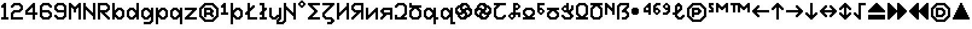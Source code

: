 SplineFontDB: 3.2
FontName: Untitled1
FullName: Untitled1
FamilyName: Untitled1
Weight: Regular
Copyright: Copyright (c) 2023, neilb
UComments: "2023-1-30: Created with FontForge (http://fontforge.org)"
Version: 001.000
ItalicAngle: 0
UnderlinePosition: -100
UnderlineWidth: 50
Ascent: 800
Descent: 200
InvalidEm: 0
LayerCount: 2
Layer: 0 0 "Back" 1
Layer: 1 0 "Fore" 0
XUID: [1021 913 887202693 23237]
StyleMap: 0x0000
FSType: 0
OS2Version: 0
OS2_WeightWidthSlopeOnly: 0
OS2_UseTypoMetrics: 1
CreationTime: 1675081307
ModificationTime: 1759221402
OS2TypoAscent: 0
OS2TypoAOffset: 1
OS2TypoDescent: 0
OS2TypoDOffset: 1
OS2TypoLinegap: 90
OS2WinAscent: 0
OS2WinAOffset: 1
OS2WinDescent: 0
OS2WinDOffset: 1
HheadAscent: 0
HheadAOffset: 1
HheadDescent: 0
HheadDOffset: 1
OS2Vendor: 'PfEd'
DEI: 91125
Encoding: UnicodeBmp
UnicodeInterp: none
NameList: AGL For New Fonts
DisplaySize: -48
AntiAlias: 1
FitToEm: 1
WinInfo: 1248 16 12
BeginChars: 65554 101

StartChar: quarterdot
Encoding: 65536 -1 0
Width: 0
VWidth: 0
Flags: HM
LayerCount: 2
Fore
SplineSet
0 0 m 0
 0 51 l 0
 51 51 l 0
 51 0 l 0
 0 0 l 0
EndSplineSet
EndChar

StartChar: six
Encoding: 54 54 1
Width: 600
Flags: MW
LayerCount: 2
Fore
Refer: 0 -1 N 1 0 0 1 400 0 2
Refer: 0 -1 N 1 0 0 1 350 0 2
Refer: 0 -1 N 1 0 0 1 300 0 2
Refer: 0 -1 N 1 0 0 1 250 0 2
Refer: 0 -1 N 1 0 0 1 200 0 2
Refer: 0 -1 N 1 0 0 1 150 0 2
Refer: 0 -1 N 1 0 0 1 450 50 2
Refer: 0 -1 N 1 0 0 1 400 50 2
Refer: 0 -1 N 1 0 0 1 350 50 2
Refer: 0 -1 N 1 0 0 1 300 50 2
Refer: 0 -1 N 1 0 0 1 250 50 2
Refer: 0 -1 N 1 0 0 1 200 50 2
Refer: 0 -1 N 1 0 0 1 150 50 2
Refer: 0 -1 N 1 0 0 1 100 50 2
Refer: 0 -1 N 1 0 0 1 500 100 2
Refer: 0 -1 N 1 0 0 1 450 100 2
Refer: 0 -1 N 1 0 0 1 400 100 2
Refer: 0 -1 N 1 0 0 1 150 100 2
Refer: 0 -1 N 1 0 0 1 100 100 2
Refer: 0 -1 N 1 0 0 1 50 100 2
Refer: 0 -1 N 1 0 0 1 500 150 2
Refer: 0 -1 N 1 0 0 1 450 150 2
Refer: 0 -1 N 1 0 0 1 100 150 2
Refer: 0 -1 N 1 0 0 1 50 150 2
Refer: 0 -1 N 1 0 0 1 500 200 2
Refer: 0 -1 N 1 0 0 1 450 200 2
Refer: 0 -1 N 1 0 0 1 100 200 2
Refer: 0 -1 N 1 0 0 1 50 200 2
Refer: 0 -1 N 1 0 0 1 500 250 2
Refer: 0 -1 N 1 0 0 1 450 250 2
Refer: 0 -1 N 1 0 0 1 400 250 2
Refer: 0 -1 N 1 0 0 1 100 250 2
Refer: 0 -1 N 1 0 0 1 50 250 2
Refer: 0 -1 N 1 0 0 1 450 300 2
Refer: 0 -1 N 1 0 0 1 400 300 2
Refer: 0 -1 N 1 0 0 1 350 300 2
Refer: 0 -1 N 1 0 0 1 300 300 2
Refer: 0 -1 N 1 0 0 1 250 300 2
Refer: 0 -1 N 1 0 0 1 200 300 2
Refer: 0 -1 N 1 0 0 1 150 300 2
Refer: 0 -1 N 1 0 0 1 100 300 2
Refer: 0 -1 N 1 0 0 1 50 300 2
Refer: 0 -1 N 1 0 0 1 400 350 2
Refer: 0 -1 N 1 0 0 1 350 350 2
Refer: 0 -1 N 1 0 0 1 300 350 2
Refer: 0 -1 N 1 0 0 1 250 350 2
Refer: 0 -1 N 1 0 0 1 200 350 2
Refer: 0 -1 N 1 0 0 1 150 350 2
Refer: 0 -1 N 1 0 0 1 100 350 2
Refer: 0 -1 N 1 0 0 1 50 350 2
Refer: 0 -1 N 1 0 0 1 100 400 2
Refer: 0 -1 N 1 0 0 1 50 400 2
Refer: 0 -1 N 1 0 0 1 100 450 2
Refer: 0 -1 N 1 0 0 1 50 450 2
Refer: 0 -1 N 1 0 0 1 500 500 2
Refer: 0 -1 N 1 0 0 1 450 500 2
Refer: 0 -1 N 1 0 0 1 100 500 2
Refer: 0 -1 N 1 0 0 1 50 500 2
Refer: 0 -1 N 1 0 0 1 500 550 2
Refer: 0 -1 N 1 0 0 1 450 550 2
Refer: 0 -1 N 1 0 0 1 400 550 2
Refer: 0 -1 N 1 0 0 1 150 550 2
Refer: 0 -1 N 1 0 0 1 100 550 2
Refer: 0 -1 N 1 0 0 1 50 550 2
Refer: 0 -1 N 1 0 0 1 450 600 2
Refer: 0 -1 N 1 0 0 1 400 600 2
Refer: 0 -1 N 1 0 0 1 350 600 2
Refer: 0 -1 N 1 0 0 1 300 600 2
Refer: 0 -1 N 1 0 0 1 250 600 2
Refer: 0 -1 N 1 0 0 1 200 600 2
Refer: 0 -1 N 1 0 0 1 150 600 2
Refer: 0 -1 N 1 0 0 1 100 600 2
Refer: 0 -1 N 1 0 0 1 400 650 2
Refer: 0 -1 N 1 0 0 1 350 650 2
Refer: 0 -1 N 1 0 0 1 300 650 2
Refer: 0 -1 N 1 0 0 1 250 650 2
Refer: 0 -1 N 1 0 0 1 200 650 2
Refer: 0 -1 S 1 0 0 1 150 650 2
EndChar

StartChar: nine
Encoding: 57 57 2
Width: 600
Flags: MW
LayerCount: 2
Fore
Refer: 0 -1 N 1 0 0 1 400 0 2
Refer: 0 -1 N 1 0 0 1 350 0 2
Refer: 0 -1 N 1 0 0 1 300 0 2
Refer: 0 -1 N 1 0 0 1 250 0 2
Refer: 0 -1 N 1 0 0 1 200 0 2
Refer: 0 -1 N 1 0 0 1 150 0 2
Refer: 0 -1 N 1 0 0 1 450 50 2
Refer: 0 -1 N 1 0 0 1 400 50 2
Refer: 0 -1 N 1 0 0 1 350 50 2
Refer: 0 -1 N 1 0 0 1 300 50 2
Refer: 0 -1 N 1 0 0 1 250 50 2
Refer: 0 -1 N 1 0 0 1 200 50 2
Refer: 0 -1 N 1 0 0 1 150 50 2
Refer: 0 -1 N 1 0 0 1 100 50 2
Refer: 0 -1 N 1 0 0 1 500 100 2
Refer: 0 -1 N 1 0 0 1 450 100 2
Refer: 0 -1 N 1 0 0 1 400 100 2
Refer: 0 -1 N 1 0 0 1 150 100 2
Refer: 0 -1 N 1 0 0 1 100 100 2
Refer: 0 -1 N 1 0 0 1 50 100 2
Refer: 0 -1 N 1 0 0 1 500 150 2
Refer: 0 -1 N 1 0 0 1 450 150 2
Refer: 0 -1 N 1 0 0 1 100 150 2
Refer: 0 -1 N 1 0 0 1 50 150 2
Refer: 0 -1 N 1 0 0 1 500 200 2
Refer: 0 -1 N 1 0 0 1 450 200 2
Refer: 0 -1 N 1 0 0 1 500 250 2
Refer: 0 -1 N 1 0 0 1 450 250 2
Refer: 0 -1 N 1 0 0 1 500 300 2
Refer: 0 -1 N 1 0 0 1 450 300 2
Refer: 0 -1 N 1 0 0 1 400 300 2
Refer: 0 -1 N 1 0 0 1 350 300 2
Refer: 0 -1 N 1 0 0 1 300 300 2
Refer: 0 -1 N 1 0 0 1 250 300 2
Refer: 0 -1 N 1 0 0 1 200 300 2
Refer: 0 -1 N 1 0 0 1 150 300 2
Refer: 0 -1 N 1 0 0 1 500 350 2
Refer: 0 -1 N 1 0 0 1 450 350 2
Refer: 0 -1 N 1 0 0 1 400 350 2
Refer: 0 -1 N 1 0 0 1 350 350 2
Refer: 0 -1 N 1 0 0 1 300 350 2
Refer: 0 -1 N 1 0 0 1 250 350 2
Refer: 0 -1 N 1 0 0 1 200 350 2
Refer: 0 -1 N 1 0 0 1 150 350 2
Refer: 0 -1 N 1 0 0 1 100 350 2
Refer: 0 -1 N 1 0 0 1 500 400 2
Refer: 0 -1 N 1 0 0 1 450 400 2
Refer: 0 -1 N 1 0 0 1 150 400 2
Refer: 0 -1 N 1 0 0 1 100 400 2
Refer: 0 -1 N 1 0 0 1 50 400 2
Refer: 0 -1 N 1 0 0 1 500 450 2
Refer: 0 -1 N 1 0 0 1 450 450 2
Refer: 0 -1 N 1 0 0 1 100 450 2
Refer: 0 -1 N 1 0 0 1 50 450 2
Refer: 0 -1 N 1 0 0 1 500 500 2
Refer: 0 -1 N 1 0 0 1 450 500 2
Refer: 0 -1 N 1 0 0 1 100 500 2
Refer: 0 -1 N 1 0 0 1 50 500 2
Refer: 0 -1 N 1 0 0 1 500 550 2
Refer: 0 -1 N 1 0 0 1 450 550 2
Refer: 0 -1 N 1 0 0 1 400 550 2
Refer: 0 -1 N 1 0 0 1 150 550 2
Refer: 0 -1 N 1 0 0 1 100 550 2
Refer: 0 -1 N 1 0 0 1 50 550 2
Refer: 0 -1 N 1 0 0 1 450 600 2
Refer: 0 -1 N 1 0 0 1 400 600 2
Refer: 0 -1 N 1 0 0 1 350 600 2
Refer: 0 -1 N 1 0 0 1 300 600 2
Refer: 0 -1 N 1 0 0 1 250 600 2
Refer: 0 -1 N 1 0 0 1 200 600 2
Refer: 0 -1 N 1 0 0 1 150 600 2
Refer: 0 -1 N 1 0 0 1 100 600 2
Refer: 0 -1 N 1 0 0 1 400 650 2
Refer: 0 -1 N 1 0 0 1 350 650 2
Refer: 0 -1 N 1 0 0 1 300 650 2
Refer: 0 -1 N 1 0 0 1 250 650 2
Refer: 0 -1 N 1 0 0 1 200 650 2
Refer: 0 -1 N 1 0 0 1 150 650 2
EndChar

StartChar: M
Encoding: 77 77 3
Width: 600
Flags: MW
LayerCount: 2
Fore
Refer: 0 -1 N 1 0 0 1 500 0 2
Refer: 0 -1 N 1 0 0 1 450 0 2
Refer: 0 -1 N 1 0 0 1 100 0 2
Refer: 0 -1 N 1 0 0 1 50 0 2
Refer: 0 -1 N 1 0 0 1 500 50 2
Refer: 0 -1 N 1 0 0 1 450 50 2
Refer: 0 -1 N 1 0 0 1 100 50 2
Refer: 0 -1 N 1 0 0 1 50 50 2
Refer: 0 -1 N 1 0 0 1 500 100 2
Refer: 0 -1 N 1 0 0 1 450 100 2
Refer: 0 -1 N 1 0 0 1 100 100 2
Refer: 0 -1 N 1 0 0 1 50 100 2
Refer: 0 -1 N 1 0 0 1 500 150 2
Refer: 0 -1 N 1 0 0 1 450 150 2
Refer: 0 -1 N 1 0 0 1 100 150 2
Refer: 0 -1 N 1 0 0 1 50 150 2
Refer: 0 -1 N 1 0 0 1 500 200 2
Refer: 0 -1 N 1 0 0 1 450 200 2
Refer: 0 -1 N 1 0 0 1 100 200 2
Refer: 0 -1 N 1 0 0 1 50 200 2
Refer: 0 -1 N 1 0 0 1 500 250 2
Refer: 0 -1 N 1 0 0 1 450 250 2
Refer: 0 -1 N 1 0 0 1 100 250 2
Refer: 0 -1 N 1 0 0 1 50 250 2
Refer: 0 -1 N 1 0 0 1 500 300 2
Refer: 0 -1 N 1 0 0 1 450 300 2
Refer: 0 -1 S 1 0 0 1 300 300 2
Refer: 0 -1 S 1 0 0 1 250 300 2
Refer: 0 -1 N 1 0 0 1 100 300 2
Refer: 0 -1 N 1 0 0 1 50 300 2
Refer: 0 -1 N 1 0 0 1 500 350 2
Refer: 0 -1 N 1 0 0 1 450 350 2
Refer: 0 -1 S 1 0 0 1 300 350 2
Refer: 0 -1 S 1 0 0 1 250 350 2
Refer: 0 -1 N 1 0 0 1 100 350 2
Refer: 0 -1 N 1 0 0 1 50 350 2
Refer: 0 -1 N 1 0 0 1 500 400 2
Refer: 0 -1 N 1 0 0 1 450 400 2
Refer: 0 -1 S 1 0 0 1 300 400 2
Refer: 0 -1 S 1 0 0 1 250 400 2
Refer: 0 -1 N 1 0 0 1 100 400 2
Refer: 0 -1 N 1 0 0 1 50 400 2
Refer: 0 -1 N 1 0 0 1 500 450 2
Refer: 0 -1 N 1 0 0 1 450 450 2
Refer: 0 -1 S 1 0 0 1 350 450 2
Refer: 0 -1 S 1 0 0 1 300 450 2
Refer: 0 -1 S 1 0 0 1 250 450 2
Refer: 0 -1 S 1 0 0 1 200 450 2
Refer: 0 -1 N 1 0 0 1 100 450 2
Refer: 0 -1 N 1 0 0 1 50 450 2
Refer: 0 -1 N 1 0 0 1 500 500 2
Refer: 0 -1 N 1 0 0 1 450 500 2
Refer: 0 -1 S 1 0 0 1 400 500 2
Refer: 0 -1 S 1 0 0 1 350 500 2
Refer: 0 -1 S 1 0 0 1 300 500 2
Refer: 0 -1 S 1 0 0 1 250 500 2
Refer: 0 -1 S 1 0 0 1 200 500 2
Refer: 0 -1 S 1 0 0 1 150 500 2
Refer: 0 -1 N 1 0 0 1 100 500 2
Refer: 0 -1 N 1 0 0 1 50 500 2
Refer: 0 -1 N 1 0 0 1 500 550 2
Refer: 0 -1 N 1 0 0 1 450 550 2
Refer: 0 -1 S 1 0 0 1 400 550 2
Refer: 0 -1 S 1 0 0 1 350 550 2
Refer: 0 -1 S 1 0 0 1 200 550 2
Refer: 0 -1 S 1 0 0 1 150 550 2
Refer: 0 -1 N 1 0 0 1 100 550 2
Refer: 0 -1 N 1 0 0 1 50 550 2
Refer: 0 -1 N 1 0 0 1 500 600 2
Refer: 0 -1 N 1 0 0 1 450 600 2
Refer: 0 -1 S 1 0 0 1 400 600 2
Refer: 0 -1 S 1 0 0 1 150 600 2
Refer: 0 -1 N 1 0 0 1 100 600 2
Refer: 0 -1 N 1 0 0 1 50 600 2
Refer: 0 -1 N 1 0 0 1 500 650 2
Refer: 0 -1 N 1 0 0 1 450 650 2
Refer: 0 -1 N 1 0 0 1 100 650 2
Refer: 0 -1 N 1 0 0 1 50 650 2
EndChar

StartChar: N
Encoding: 78 78 4
Width: 600
Flags: MW
LayerCount: 2
Fore
Refer: 0 -1 N 1 0 0 1 500 0 2
Refer: 0 -1 N 1 0 0 1 450 0 2
Refer: 0 -1 N 1 0 0 1 100 0 2
Refer: 0 -1 N 1 0 0 1 50 0 2
Refer: 0 -1 N 1 0 0 1 500 50 2
Refer: 0 -1 N 1 0 0 1 450 50 2
Refer: 0 -1 N 1 0 0 1 100 50 2
Refer: 0 -1 N 1 0 0 1 50 50 2
Refer: 0 -1 N 1 0 0 1 500 100 2
Refer: 0 -1 N 1 0 0 1 450 100 2
Refer: 0 -1 N 1 0 0 1 100 100 2
Refer: 0 -1 N 1 0 0 1 50 100 2
Refer: 0 -1 N 1 0 0 1 500 150 2
Refer: 0 -1 N 1 0 0 1 450 150 2
Refer: 0 -1 S 1 0 0 1 400 150 2
Refer: 0 -1 N 1 0 0 1 100 150 2
Refer: 0 -1 N 1 0 0 1 50 150 2
Refer: 0 -1 N 1 0 0 1 500 200 2
Refer: 0 -1 N 1 0 0 1 450 200 2
Refer: 0 -1 S 1 0 0 1 400 200 2
Refer: 0 -1 S 1 0 0 1 350 200 2
Refer: 0 -1 N 1 0 0 1 100 200 2
Refer: 0 -1 N 1 0 0 1 50 200 2
Refer: 0 -1 N 1 0 0 1 500 250 2
Refer: 0 -1 N 1 0 0 1 450 250 2
Refer: 0 -1 S 1 0 0 1 400 250 2
Refer: 0 -1 S 1 0 0 1 350 250 2
Refer: 0 -1 S 1 0 0 1 300 250 2
Refer: 0 -1 N 1 0 0 1 100 250 2
Refer: 0 -1 N 1 0 0 1 50 250 2
Refer: 0 -1 N 1 0 0 1 500 300 2
Refer: 0 -1 N 1 0 0 1 450 300 2
Refer: 0 -1 S 1 0 0 1 350 300 2
Refer: 0 -1 S 1 0 0 1 300 300 2
Refer: 0 -1 S 1 0 0 1 250 300 2
Refer: 0 -1 N 1 0 0 1 100 300 2
Refer: 0 -1 N 1 0 0 1 50 300 2
Refer: 0 -1 N 1 0 0 1 500 350 2
Refer: 0 -1 N 1 0 0 1 450 350 2
Refer: 0 -1 S 1 0 0 1 300 350 2
Refer: 0 -1 S 1 0 0 1 250 350 2
Refer: 0 -1 S 1 0 0 1 200 350 2
Refer: 0 -1 N 1 0 0 1 100 350 2
Refer: 0 -1 N 1 0 0 1 50 350 2
Refer: 0 -1 N 1 0 0 1 500 400 2
Refer: 0 -1 N 1 0 0 1 450 400 2
Refer: 0 -1 S 1 0 0 1 250 400 2
Refer: 0 -1 S 1 0 0 1 200 400 2
Refer: 0 -1 S 1 0 0 1 150 400 2
Refer: 0 -1 N 1 0 0 1 100 400 2
Refer: 0 -1 N 1 0 0 1 50 400 2
Refer: 0 -1 N 1 0 0 1 500 450 2
Refer: 0 -1 N 1 0 0 1 450 450 2
Refer: 0 -1 S 1 0 0 1 200 450 2
Refer: 0 -1 S 1 0 0 1 150 450 2
Refer: 0 -1 N 1 0 0 1 100 450 2
Refer: 0 -1 N 1 0 0 1 50 450 2
Refer: 0 -1 N 1 0 0 1 500 500 2
Refer: 0 -1 N 1 0 0 1 450 500 2
Refer: 0 -1 S 1 0 0 1 150 500 2
Refer: 0 -1 N 1 0 0 1 100 500 2
Refer: 0 -1 N 1 0 0 1 50 500 2
Refer: 0 -1 N 1 0 0 1 500 550 2
Refer: 0 -1 N 1 0 0 1 450 550 2
Refer: 0 -1 N 1 0 0 1 100 550 2
Refer: 0 -1 N 1 0 0 1 50 550 2
Refer: 0 -1 N 1 0 0 1 500 600 2
Refer: 0 -1 N 1 0 0 1 450 600 2
Refer: 0 -1 N 1 0 0 1 100 600 2
Refer: 0 -1 N 1 0 0 1 50 600 2
Refer: 0 -1 N 1 0 0 1 500 650 2
Refer: 0 -1 N 1 0 0 1 450 650 2
Refer: 0 -1 N 1 0 0 1 100 650 2
Refer: 0 -1 N 1 0 0 1 50 650 2
EndChar

StartChar: R
Encoding: 82 82 5
Width: 600
Flags: MW
LayerCount: 2
Fore
Refer: 0 -1 N 1 0 0 1 500 0 2
Refer: 0 -1 N 1 0 0 1 450 0 2
Refer: 0 -1 N 1 0 0 1 100 0 2
Refer: 0 -1 N 1 0 0 1 50 0 2
Refer: 0 -1 N 1 0 0 1 500 50 2
Refer: 0 -1 N 1 0 0 1 450 50 2
Refer: 0 -1 N 1 0 0 1 400 50 2
Refer: 0 -1 N 1 0 0 1 100 50 2
Refer: 0 -1 N 1 0 0 1 50 50 2
Refer: 0 -1 N 1 0 0 1 450 100 2
Refer: 0 -1 N 1 0 0 1 400 100 2
Refer: 0 -1 N 1 0 0 1 350 100 2
Refer: 0 -1 N 1 0 0 1 100 100 2
Refer: 0 -1 N 1 0 0 1 50 100 2
Refer: 0 -1 N 1 0 0 1 400 150 2
Refer: 0 -1 N 1 0 0 1 350 150 2
Refer: 0 -1 N 1 0 0 1 300 150 2
Refer: 0 -1 N 1 0 0 1 100 150 2
Refer: 0 -1 N 1 0 0 1 50 150 2
Refer: 0 -1 N 1 0 0 1 350 200 2
Refer: 0 -1 N 1 0 0 1 300 200 2
Refer: 0 -1 N 1 0 0 1 250 200 2
Refer: 0 -1 N 1 0 0 1 100 200 2
Refer: 0 -1 N 1 0 0 1 50 200 2
Refer: 0 -1 N 1 0 0 1 300 250 2
Refer: 0 -1 N 1 0 0 1 250 250 2
Refer: 0 -1 N 1 0 0 1 200 250 2
Refer: 0 -1 N 1 0 0 1 100 250 2
Refer: 0 -1 N 1 0 0 1 50 250 2
Refer: 0 -1 N 1 0 0 1 400 300 2
Refer: 0 -1 N 1 0 0 1 350 300 2
Refer: 0 -1 N 1 0 0 1 300 300 2
Refer: 0 -1 N 1 0 0 1 250 300 2
Refer: 0 -1 N 1 0 0 1 200 300 2
Refer: 0 -1 N 1 0 0 1 150 300 2
Refer: 0 -1 N 1 0 0 1 100 300 2
Refer: 0 -1 N 1 0 0 1 50 300 2
Refer: 0 -1 N 1 0 0 1 450 350 2
Refer: 0 -1 N 1 0 0 1 400 350 2
Refer: 0 -1 N 1 0 0 1 350 350 2
Refer: 0 -1 N 1 0 0 1 300 350 2
Refer: 0 -1 N 1 0 0 1 250 350 2
Refer: 0 -1 N 1 0 0 1 200 350 2
Refer: 0 -1 N 1 0 0 1 150 350 2
Refer: 0 -1 N 1 0 0 1 100 350 2
Refer: 0 -1 N 1 0 0 1 50 350 2
Refer: 0 -1 N 1 0 0 1 500 400 2
Refer: 0 -1 N 1 0 0 1 450 400 2
Refer: 0 -1 N 1 0 0 1 400 400 2
Refer: 0 -1 N 1 0 0 1 100 400 2
Refer: 0 -1 N 1 0 0 1 50 400 2
Refer: 0 -1 N 1 0 0 1 500 450 2
Refer: 0 -1 N 1 0 0 1 450 450 2
Refer: 0 -1 N 1 0 0 1 100 450 2
Refer: 0 -1 N 1 0 0 1 50 450 2
Refer: 0 -1 N 1 0 0 1 500 500 2
Refer: 0 -1 N 1 0 0 1 450 500 2
Refer: 0 -1 N 1 0 0 1 100 500 2
Refer: 0 -1 N 1 0 0 1 50 500 2
Refer: 0 -1 N 1 0 0 1 500 550 2
Refer: 0 -1 N 1 0 0 1 450 550 2
Refer: 0 -1 N 1 0 0 1 400 550 2
Refer: 0 -1 N 1 0 0 1 100 550 2
Refer: 0 -1 N 1 0 0 1 50 550 2
Refer: 0 -1 N 1 0 0 1 450 600 2
Refer: 0 -1 N 1 0 0 1 400 600 2
Refer: 0 -1 N 1 0 0 1 350 600 2
Refer: 0 -1 N 1 0 0 1 300 600 2
Refer: 0 -1 N 1 0 0 1 250 600 2
Refer: 0 -1 N 1 0 0 1 200 600 2
Refer: 0 -1 N 1 0 0 1 150 600 2
Refer: 0 -1 N 1 0 0 1 100 600 2
Refer: 0 -1 N 1 0 0 1 50 600 2
Refer: 0 -1 N 1 0 0 1 400 650 2
Refer: 0 -1 N 1 0 0 1 350 650 2
Refer: 0 -1 N 1 0 0 1 300 650 2
Refer: 0 -1 N 1 0 0 1 250 650 2
Refer: 0 -1 N 1 0 0 1 200 650 2
Refer: 0 -1 N 1 0 0 1 150 650 2
Refer: 0 -1 N 1 0 0 1 100 650 2
Refer: 0 -1 S 1 0 0 1 50 650 2
EndChar

StartChar: bullet
Encoding: 8226 8226 6
Width: 500
Flags: MW
LayerCount: 2
Fore
Refer: 0 -1 S 1 0 0 1 250 450 2
Refer: 0 -1 S 1 0 0 1 300 400 2
Refer: 0 -1 S 1 0 0 1 300 250 2
Refer: 0 -1 S 1 0 0 1 250 200 2
Refer: 0 -1 S 1 0 0 1 100 200 2
Refer: 0 -1 S 1 0 0 1 50 250 2
Refer: 0 -1 S 1 0 0 1 50 400 2
Refer: 0 -1 S 1 0 0 1 100 450 2
Refer: 0 -1 S 1 0 0 1 250 400 2
Refer: 0 -1 S 1 0 0 1 250 250 2
Refer: 0 -1 S 1 0 0 1 100 250 2
Refer: 0 -1 S 1 0 0 1 100 400 2
Refer: 7 -1 S 1 0 0 1 150 400 2
Refer: 7 -1 S 1 0 0 1 50 300 2
Refer: 7 -1 S 1 0 0 1 150 300 2
Refer: 7 -1 S 1 0 0 1 250 300 2
Refer: 7 -1 S 1 0 0 1 150 200 2
EndChar

StartChar: dot
Encoding: 65537 -1 7
Width: 0
VWidth: 0
Flags: HMW
LayerCount: 2
Fore
SplineSet
0 0 m 29
 0 101 l 29
 101 101 l 29
 101 0 l 29
 0 0 l 29
EndSplineSet
EndChar

StartChar: four
Encoding: 52 52 8
Width: 600
Flags: MW
LayerCount: 2
Fore
Refer: 0 -1 N 1 0 0 1 100 400 2
Refer: 0 -1 N 1 0 0 1 150 350 2
Refer: 0 -1 N 1 0 0 1 200 500 2
Refer: 0 -1 N 1 0 0 1 250 450 2
Refer: 0 -1 N 1 0 0 1 300 600 2
Refer: 7 -1 N 1 0 0 1 350 0 2
Refer: 7 -1 N 1 0 0 1 350 100 2
Refer: 7 -1 N 1 0 0 1 450 200 2
Refer: 7 -1 N 1 0 0 1 350 200 2
Refer: 7 -1 N 1 0 0 1 250 200 2
Refer: 7 -1 N 1 0 0 1 150 200 2
Refer: 7 -1 N 1 0 0 1 50 200 2
Refer: 7 -1 N 1 0 0 1 350 300 2
Refer: 7 -1 N 1 0 0 1 50 300 2
Refer: 7 -1 N 1 0 0 1 350 400 2
Refer: 7 -1 N 1 0 0 1 150 400 2
Refer: 7 -1 N 1 0 0 1 350 500 2
Refer: 7 -1 N 1 0 0 1 250 500 2
Refer: 7 -1 N 1 0 0 1 350 600 2
EndChar

StartChar: b
Encoding: 98 98 9
Width: 600
Flags: MW
LayerCount: 2
Fore
Refer: 0 -1 S 1 0 0 1 400 350 2
Refer: 0 -1 S 1 0 0 1 450 400 2
Refer: 0 -1 S 1 0 0 1 450 50 2
Refer: 0 -1 S 1 0 0 1 400 100 2
Refer: 0 -1 N 1 0 0 1 150 250 2
Refer: 0 -1 N 1 0 0 1 150 200 2
Refer: 0 -1 N 1 0 0 1 200 50 2
Refer: 0 -1 N 1 0 0 1 250 100 2
Refer: 0 -1 N 1 0 0 1 250 350 2
Refer: 0 -1 N 1 0 0 1 200 400 2
Refer: 7 -1 N 1 0 0 1 350 0 2
Refer: 7 -1 N 1 0 0 1 250 0 2
Refer: 7 -1 N 1 0 0 1 50 0 2
Refer: 7 -1 N 1 0 0 1 450 100 2
Refer: 7 -1 N 1 0 0 1 150 100 2
Refer: 7 -1 N 1 0 0 1 50 100 2
Refer: 7 -1 N 1 0 0 1 450 200 2
Refer: 7 -1 N 1 0 0 1 50 200 2
Refer: 7 -1 N 1 0 0 1 450 300 2
Refer: 7 -1 N 1 0 0 1 150 300 2
Refer: 7 -1 N 1 0 0 1 50 300 2
Refer: 7 -1 N 1 0 0 1 350 400 2
Refer: 7 -1 N 1 0 0 1 250 400 2
Refer: 7 -1 N 1 0 0 1 50 400 2
Refer: 7 -1 N 1 0 0 1 50 500 2
Refer: 7 -1 N 1 0 0 1 50 600 2
EndChar

StartChar: d
Encoding: 100 100 10
Width: 600
Flags: MW
LayerCount: 2
Fore
Refer: 0 -1 S 1 0 0 1 400 200 2
Refer: 0 -1 S 1 0 0 1 400 250 2
Refer: 0 -1 S 1 0 0 1 300 350 2
Refer: 0 -1 S 1 0 0 1 350 400 2
Refer: 0 -1 S 1 0 0 1 350 50 2
Refer: 0 -1 S 1 0 0 1 300 100 2
Refer: 0 -1 S 1 0 0 1 100 50 2
Refer: 0 -1 S 1 0 0 1 150 100 2
Refer: 0 -1 S 1 0 0 1 150 350 2
Refer: 0 -1 S 1 0 0 1 100 400 2
Refer: 7 -1 N 1 0 0 1 450 0 2
Refer: 7 -1 S 1 0 0 1 250 0 2
Refer: 7 -1 S 1 0 0 1 150 0 2
Refer: 7 -1 N 1 0 0 1 450 100 2
Refer: 7 -1 S 1 0 0 1 350 100 2
Refer: 7 -1 S 1 0 0 1 50 100 2
Refer: 7 -1 N 1 0 0 1 450 200 2
Refer: 7 -1 S 1 0 0 1 50 200 2
Refer: 7 -1 N 1 0 0 1 450 300 2
Refer: 7 -1 S 1 0 0 1 350 300 2
Refer: 7 -1 S 1 0 0 1 50 300 2
Refer: 7 -1 N 1 0 0 1 450 400 2
Refer: 7 -1 S 1 0 0 1 250 400 2
Refer: 7 -1 S 1 0 0 1 150 400 2
Refer: 7 -1 N 1 0 0 1 450 500 2
Refer: 7 -1 N 1 0 0 1 450 600 2
EndChar

StartChar: g
Encoding: 103 103 11
Width: 600
Flags: MW
LayerCount: 2
Fore
Refer: 0 -1 N 1 0 0 1 450 -150 2
Refer: 0 -1 N 1 0 0 1 400 -100 2
Refer: 0 -1 N 1 0 0 1 400 200 2
Refer: 0 -1 N 1 0 0 1 400 250 2
Refer: 0 -1 N 1 0 0 1 300 350 2
Refer: 0 -1 N 1 0 0 1 350 400 2
Refer: 0 -1 S 1 0 0 1 350 50 2
Refer: 0 -1 S 1 0 0 1 300 100 2
Refer: 0 -1 S 1 0 0 1 100 50 2
Refer: 0 -1 S 1 0 0 1 150 100 2
Refer: 0 -1 N 1 0 0 1 150 350 2
Refer: 0 -1 N 1 0 0 1 100 400 2
Refer: 7 -1 N 1 0 0 1 250 0 2
Refer: 7 -1 N 1 0 0 1 150 0 2
Refer: 7 -1 N 1 0 0 1 350 100 2
Refer: 7 -1 N 1 0 0 1 50 100 2
Refer: 7 -1 N 1 0 0 1 50 200 2
Refer: 7 -1 N 1 0 0 1 350 300 2
Refer: 7 -1 N 1 0 0 1 50 300 2
Refer: 7 -1 N 1 0 0 1 250 400 2
Refer: 7 -1 N 1 0 0 1 150 400 2
Refer: 7 -1 N 1 0 0 1 350 -200 2
Refer: 7 -1 N 1 0 0 1 250 -200 2
Refer: 7 -1 N 1 0 0 1 150 -200 2
Refer: 7 -1 N 1 0 0 1 450 -100 2
Refer: 7 -1 N 1 0 0 1 450 0 2
Refer: 7 -1 N 1 0 0 1 450 100 2
Refer: 7 -1 N 1 0 0 1 450 200 2
Refer: 7 -1 N 1 0 0 1 450 300 2
Refer: 7 -1 N 1 0 0 1 450 400 2
EndChar

StartChar: p
Encoding: 112 112 12
Width: 600
Flags: MW
LayerCount: 2
Fore
Refer: 0 -1 S 1 0 0 1 400 350 2
Refer: 0 -1 S 1 0 0 1 450 400 2
Refer: 0 -1 S 1 0 0 1 450 50 2
Refer: 0 -1 S 1 0 0 1 400 100 2
Refer: 0 -1 N 1 0 0 1 150 250 2
Refer: 0 -1 N 1 0 0 1 150 200 2
Refer: 0 -1 N 1 0 0 1 200 50 2
Refer: 0 -1 N 1 0 0 1 250 100 2
Refer: 0 -1 N 1 0 0 1 250 350 2
Refer: 0 -1 N 1 0 0 1 200 400 2
Refer: 7 -1 N 1 0 0 1 150 100 2
Refer: 7 -1 N 1 0 0 1 150 300 2
Refer: 7 -1 N 1 0 0 1 50 -200 2
Refer: 7 -1 N 1 0 0 1 50 -100 2
Refer: 7 -1 N 1 0 0 1 350 0 2
Refer: 7 -1 N 1 0 0 1 250 0 2
Refer: 7 -1 N 1 0 0 1 50 0 2
Refer: 7 -1 N 1 0 0 1 450 100 2
Refer: 7 -1 N 1 0 0 1 50 100 2
Refer: 7 -1 N 1 0 0 1 450 200 2
Refer: 7 -1 N 1 0 0 1 50 200 2
Refer: 7 -1 N 1 0 0 1 450 300 2
Refer: 7 -1 N 1 0 0 1 50 300 2
Refer: 7 -1 N 1 0 0 1 350 400 2
Refer: 7 -1 N 1 0 0 1 250 400 2
Refer: 7 -1 N 1 0 0 1 50 400 2
EndChar

StartChar: q
Encoding: 113 113 13
Width: 600
Flags: MW
LayerCount: 2
Fore
Refer: 0 -1 N 1 0 0 1 400 200 2
Refer: 0 -1 N 1 0 0 1 400 250 2
Refer: 0 -1 N 1 0 0 1 300 350 2
Refer: 0 -1 N 1 0 0 1 350 400 2
Refer: 0 -1 N 1 0 0 1 350 50 2
Refer: 0 -1 N 1 0 0 1 300 100 2
Refer: 0 -1 N 1 0 0 1 100 50 2
Refer: 0 -1 N 1 0 0 1 150 100 2
Refer: 0 -1 N 1 0 0 1 150 350 2
Refer: 0 -1 S 1 0 0 1 100 400 2
Refer: 7 -1 N 1 0 0 1 250 0 2
Refer: 7 -1 N 1 0 0 1 150 0 2
Refer: 7 -1 N 1 0 0 1 350 100 2
Refer: 7 -1 N 1 0 0 1 50 100 2
Refer: 7 -1 N 1 0 0 1 50 200 2
Refer: 7 -1 N 1 0 0 1 350 300 2
Refer: 7 -1 N 1 0 0 1 50 300 2
Refer: 7 -1 N 1 0 0 1 250 400 2
Refer: 7 -1 N 1 0 0 1 150 400 2
Refer: 7 -1 N 1 0 0 1 450 -200 2
Refer: 7 -1 N 1 0 0 1 450 -100 2
Refer: 7 -1 N 1 0 0 1 450 0 2
Refer: 7 -1 N 1 0 0 1 450 100 2
Refer: 7 -1 N 1 0 0 1 450 200 2
Refer: 7 -1 N 1 0 0 1 450 300 2
Refer: 7 -1 N 1 0 0 1 450 400 2
EndChar

StartChar: z
Encoding: 122 122 14
Width: 600
Flags: MW
LayerCount: 2
Fore
Refer: 0 -1 N 1 0 0 1 250 150 2
Refer: 0 -1 N 1 0 0 1 200 200 2
Refer: 0 -1 N 1 0 0 1 100 100 2
Refer: 0 -1 N 1 0 0 1 450 350 2
Refer: 0 -1 N 1 0 0 1 350 250 2
Refer: 0 -1 N 1 0 0 1 300 300 2
Refer: 7 -1 N 1 0 0 1 450 0 2
Refer: 7 -1 N 1 0 0 1 350 0 2
Refer: 7 -1 N 1 0 0 1 250 0 2
Refer: 7 -1 N 1 0 0 1 150 0 2
Refer: 7 -1 N 1 0 0 1 50 0 2
Refer: 7 -1 N 1 0 0 1 150 100 2
Refer: 7 -1 N 1 0 0 1 250 200 2
Refer: 7 -1 N 1 0 0 1 350 300 2
Refer: 7 -1 N 1 0 0 1 450 400 2
Refer: 7 -1 N 1 0 0 1 350 400 2
Refer: 7 -1 N 1 0 0 1 250 400 2
Refer: 7 -1 N 1 0 0 1 150 400 2
Refer: 7 -1 N 1 0 0 1 50 400 2
EndChar

StartChar: thorn
Encoding: 254 254 15
Width: 600
Flags: MW
LayerCount: 2
Fore
Refer: 0 -1 S 1 0 0 1 400 350 2
Refer: 0 -1 S 1 0 0 1 450 400 2
Refer: 0 -1 S 1 0 0 1 450 50 2
Refer: 0 -1 S 1 0 0 1 400 100 2
Refer: 0 -1 N 1 0 0 1 150 250 2
Refer: 0 -1 N 1 0 0 1 150 200 2
Refer: 0 -1 N 1 0 0 1 200 50 2
Refer: 0 -1 N 1 0 0 1 250 100 2
Refer: 0 -1 N 1 0 0 1 250 350 2
Refer: 0 -1 N 1 0 0 1 200 400 2
Refer: 7 -1 N 1 0 0 1 150 100 2
Refer: 7 -1 N 1 0 0 1 150 300 2
Refer: 7 -1 N 1 0 0 1 50 -200 2
Refer: 7 -1 N 1 0 0 1 50 -100 2
Refer: 7 -1 N 1 0 0 1 350 0 2
Refer: 7 -1 N 1 0 0 1 250 0 2
Refer: 7 -1 N 1 0 0 1 50 0 2
Refer: 7 -1 N 1 0 0 1 450 100 2
Refer: 7 -1 N 1 0 0 1 50 100 2
Refer: 7 -1 N 1 0 0 1 450 200 2
Refer: 7 -1 N 1 0 0 1 50 200 2
Refer: 7 -1 N 1 0 0 1 450 300 2
Refer: 7 -1 N 1 0 0 1 50 300 2
Refer: 7 -1 N 1 0 0 1 350 400 2
Refer: 7 -1 N 1 0 0 1 250 400 2
Refer: 7 -1 N 1 0 0 1 50 400 2
Refer: 7 -1 N 1 0 0 1 50 500 2
Refer: 7 -1 N 1 0 0 1 50 600 2
EndChar

StartChar: Lslash
Encoding: 321 321 16
Width: 600
Flags: MW
LayerCount: 2
Fore
Refer: 0 -1 N 1 0 0 1 350 450 2
Refer: 0 -1 N 1 0 0 1 300 500 2
Refer: 0 -1 S 1 0 0 1 250 350 2
Refer: 0 -1 S 1 0 0 1 100 300 2
Refer: 7 -1 N 1 0 0 1 450 0 2
Refer: 7 -1 N 1 0 0 1 350 0 2
Refer: 7 -1 N 1 0 0 1 250 0 2
Refer: 7 -1 N 1 0 0 1 150 0 2
Refer: 7 -1 N 1 0 0 1 150 100 2
Refer: 7 -1 N 1 0 0 1 150 200 2
Refer: 7 -1 N 1 0 0 1 50 200 2
Refer: 7 -1 S 1 0 0 1 150 300 2
Refer: 7 -1 N 1 0 0 1 250 400 2
Refer: 7 -1 N 1 0 0 1 150 400 2
Refer: 7 -1 N 1 0 0 1 350 500 2
Refer: 7 -1 N 1 0 0 1 150 500 2
Refer: 7 -1 N 1 0 0 1 150 600 2
EndChar

StartChar: lslash
Encoding: 322 322 17
Width: 400
Flags: MW
LayerCount: 2
Fore
Refer: 0 -1 S 1 0 0 1 250 350 2
Refer: 0 -1 S 1 0 0 1 100 300 2
Refer: 7 -1 S 1 0 0 1 150 300 2
Refer: 7 -1 N 1 0 0 1 250 0 2
Refer: 7 -1 N 1 0 0 1 150 0 2
Refer: 7 -1 N 1 0 0 1 50 0 2
Refer: 7 -1 N 1 0 0 1 150 100 2
Refer: 7 -1 N 1 0 0 1 150 200 2
Refer: 7 -1 N 1 0 0 1 50 200 2
Refer: 7 -1 N 1 0 0 1 150 300 2
Refer: 7 -1 N 1 0 0 1 250 400 2
Refer: 7 -1 N 1 0 0 1 150 400 2
Refer: 7 -1 N 1 0 0 1 150 500 2
Refer: 7 -1 N 1 0 0 1 150 600 2
Refer: 7 -1 N 1 0 0 1 50 600 2
EndChar

StartChar: uni2074
Encoding: 8308 8308 18
Width: 400
Flags: MW
LayerCount: 2
Fore
Refer: 0 -1 N 1 0 0 1 200 600 2
Refer: 0 -1 N 1 0 0 1 100 500 2
Refer: 7 -1 N 1 0 0 1 250 200 2
Refer: 7 -1 N 1 0 0 1 250 300 2
Refer: 7 -1 N 1 0 0 1 150 300 2
Refer: 7 -1 N 1 0 0 1 50 300 2
Refer: 7 -1 N 1 0 0 1 250 400 2
Refer: 7 -1 N 1 0 0 1 50 400 2
Refer: 7 -1 N 1 0 0 1 250 500 2
Refer: 7 -1 N 1 0 0 1 150 500 2
Refer: 7 -1 N 1 0 0 1 250 600 2
EndChar

StartChar: radical
Encoding: 8730 8730 19
Width: 600
Flags: MW
LayerCount: 2
Fore
Refer: 0 -1 N 1 0 0 1 200 50 2
Refer: 0 -1 N 1 0 0 1 100 150 2
Refer: 0 -1 S 1 0 0 1 150 200 2
Refer: 7 -1 N 1 0 0 1 250 0 2
Refer: 7 -1 N 1 0 0 1 250 100 2
Refer: 7 -1 N 1 0 0 1 150 100 2
Refer: 7 -1 N 1 0 0 1 250 200 2
Refer: 7 -1 N 1 0 0 1 50 200 2
Refer: 7 -1 N 1 0 0 1 250 300 2
Refer: 7 -1 N 1 0 0 1 250 400 2
Refer: 7 -1 N 1 0 0 1 250 500 2
Refer: 7 -1 N 1 0 0 1 450 600 2
Refer: 7 -1 N 1 0 0 1 350 600 2
Refer: 7 -1 N 1 0 0 1 250 600 2
EndChar

StartChar: Eng.loclNSM
Encoding: 65538 -1 20
Width: 600
VWidth: 0
Flags: MW
LayerCount: 2
Fore
Refer: 0 -1 S 1 0 0 1 450 -150 2
Refer: 0 -1 S 1 0 0 1 400 -100 2
Refer: 0 -1 N 1 0 0 1 400 150 2
Refer: 0 -1 N 1 0 0 1 400 200 2
Refer: 0 -1 N 1 0 0 1 350 200 2
Refer: 0 -1 N 1 0 0 1 400 250 2
Refer: 0 -1 N 1 0 0 1 350 250 2
Refer: 0 -1 N 1 0 0 1 300 250 2
Refer: 0 -1 N 1 0 0 1 350 300 2
Refer: 0 -1 N 1 0 0 1 300 300 2
Refer: 0 -1 N 1 0 0 1 250 300 2
Refer: 0 -1 N 1 0 0 1 300 350 2
Refer: 0 -1 N 1 0 0 1 250 350 2
Refer: 0 -1 N 1 0 0 1 200 350 2
Refer: 0 -1 N 1 0 0 1 250 400 2
Refer: 0 -1 N 1 0 0 1 200 400 2
Refer: 0 -1 N 1 0 0 1 150 400 2
Refer: 0 -1 N 1 0 0 1 200 450 2
Refer: 0 -1 N 1 0 0 1 150 450 2
Refer: 0 -1 N 1 0 0 1 150 500 2
Refer: 7 -1 S 1 0 0 1 350 -200 2
Refer: 7 -1 S 1 0 0 1 450 -100 2
Refer: 7 -1 N 1 0 0 1 450 0 2
Refer: 7 -1 N 1 0 0 1 50 0 2
Refer: 7 -1 N 1 0 0 1 450 100 2
Refer: 7 -1 N 1 0 0 1 50 100 2
Refer: 7 -1 N 1 0 0 1 450 200 2
Refer: 7 -1 N 1 0 0 1 50 200 2
Refer: 7 -1 N 1 0 0 1 450 300 2
Refer: 7 -1 N 1 0 0 1 50 300 2
Refer: 7 -1 N 1 0 0 1 450 400 2
Refer: 7 -1 N 1 0 0 1 50 400 2
Refer: 7 -1 N 1 0 0 1 450 500 2
Refer: 7 -1 N 1 0 0 1 50 500 2
Refer: 7 -1 N 1 0 0 1 450 600 2
Refer: 7 -1 N 1 0 0 1 50 600 2
EndChar

StartChar: uni1E9E
Encoding: 7838 7838 21
Width: 600
Flags: HMW
LayerCount: 2
Fore
Refer: 0 -1 N 1 0 0 1 300 400 2
Refer: 0 -1 N 1 0 0 1 150 550 2
Refer: 0 -1 N 1 0 0 1 100 600 2
Refer: 0 -1 N 1 0 0 1 450 450 2
Refer: 0 -1 N 1 0 0 1 400 500 2
Refer: 0 -1 N 1 0 0 1 400 250 2
Refer: 0 -1 N 1 0 0 1 450 300 2
Refer: 0 -1 N 1 0 0 1 450 50 2
Refer: 0 -1 N 1 0 0 1 400 100 2
Refer: 7 -1 N 1 0 0 1 350 0 2
Refer: 7 -1 N 1 0 0 1 250 0 2
Refer: 7 -1 N 1 0 0 1 50 0 2
Refer: 7 -1 N 1 0 0 1 450 100 2
Refer: 7 -1 N 1 0 0 1 50 100 2
Refer: 7 -1 N 1 0 0 1 450 200 2
Refer: 7 -1 N 1 0 0 1 50 200 2
Refer: 7 -1 N 1 0 0 1 350 300 2
Refer: 7 -1 N 1 0 0 1 250 300 2
Refer: 7 -1 N 1 0 0 1 50 300 2
Refer: 7 -1 N 1 0 0 1 350 400 2
Refer: 7 -1 N 1 0 0 1 50 400 2
Refer: 7 -1 N 1 0 0 1 450 500 2
Refer: 7 -1 N 1 0 0 1 50 500 2
Refer: 7 -1 N 1 0 0 1 450 600 2
Refer: 7 -1 N 1 0 0 1 350 600 2
Refer: 7 -1 N 1 0 0 1 250 600 2
Refer: 7 -1 N 1 0 0 1 150 600 2
EndChar

StartChar: m.sc
Encoding: 65539 -1 22
Width: 600
VWidth: 0
Flags: MW
LayerCount: 2
Fore
Refer: 0 -1 S 1 0 0 1 300 100 2
Refer: 0 -1 S 1 0 0 1 250 100 2
Refer: 0 -1 S 1 0 0 1 300 150 2
Refer: 0 -1 S 1 0 0 1 250 150 2
Refer: 0 -1 S 1 0 0 1 300 200 2
Refer: 0 -1 S 1 0 0 1 250 200 2
Refer: 0 -1 S 1 0 0 1 350 250 2
Refer: 0 -1 S 1 0 0 1 300 250 2
Refer: 0 -1 S 1 0 0 1 250 250 2
Refer: 0 -1 S 1 0 0 1 200 250 2
Refer: 0 -1 S 1 0 0 1 400 300 2
Refer: 0 -1 S 1 0 0 1 350 300 2
Refer: 0 -1 S 1 0 0 1 300 300 2
Refer: 0 -1 S 1 0 0 1 250 300 2
Refer: 0 -1 S 1 0 0 1 200 300 2
Refer: 0 -1 S 1 0 0 1 150 300 2
Refer: 0 -1 S 1 0 0 1 400 350 2
Refer: 0 -1 S 1 0 0 1 350 350 2
Refer: 0 -1 S 1 0 0 1 200 350 2
Refer: 0 -1 S 1 0 0 1 150 350 2
Refer: 0 -1 S 1 0 0 1 400 400 2
Refer: 0 -1 S 1 0 0 1 150 400 2
Refer: 7 -1 N 1 0 0 1 450 0 2
Refer: 7 -1 N 1 0 0 1 50 0 2
Refer: 7 -1 N 1 0 0 1 450 100 2
Refer: 7 -1 N 1 0 0 1 50 100 2
Refer: 7 -1 N 1 0 0 1 450 200 2
Refer: 7 -1 N 1 0 0 1 50 200 2
Refer: 7 -1 N 1 0 0 1 450 300 2
Refer: 7 -1 N 1 0 0 1 50 300 2
Refer: 7 -1 N 1 0 0 1 450 400 2
Refer: 7 -1 N 1 0 0 1 50 400 2
EndChar

StartChar: n.sc
Encoding: 65540 -1 23
Width: 600
VWidth: 0
Flags: MW
LayerCount: 2
Fore
Refer: 0 -1 S 1 0 0 1 400 50 2
Refer: 0 -1 N 1 0 0 1 400 100 2
Refer: 0 -1 N 1 0 0 1 350 100 2
Refer: 0 -1 N 1 0 0 1 400 150 2
Refer: 0 -1 N 1 0 0 1 350 150 2
Refer: 0 -1 N 1 0 0 1 300 150 2
Refer: 0 -1 N 1 0 0 1 350 200 2
Refer: 0 -1 N 1 0 0 1 300 200 2
Refer: 0 -1 N 1 0 0 1 250 200 2
Refer: 0 -1 N 1 0 0 1 300 250 2
Refer: 0 -1 N 1 0 0 1 250 250 2
Refer: 0 -1 N 1 0 0 1 200 250 2
Refer: 0 -1 N 1 0 0 1 250 300 2
Refer: 0 -1 N 1 0 0 1 200 300 2
Refer: 0 -1 N 1 0 0 1 150 300 2
Refer: 0 -1 N 1 0 0 1 200 350 2
Refer: 0 -1 N 1 0 0 1 150 350 2
Refer: 0 -1 N 1 0 0 1 150 400 2
Refer: 7 -1 N 1 0 0 1 450 0 2
Refer: 7 -1 N 1 0 0 1 50 0 2
Refer: 7 -1 N 1 0 0 1 450 100 2
Refer: 7 -1 N 1 0 0 1 50 100 2
Refer: 7 -1 N 1 0 0 1 450 200 2
Refer: 7 -1 N 1 0 0 1 50 200 2
Refer: 7 -1 N 1 0 0 1 450 300 2
Refer: 7 -1 N 1 0 0 1 50 300 2
Refer: 7 -1 N 1 0 0 1 450 400 2
Refer: 7 -1 N 1 0 0 1 50 400 2
EndChar

StartChar: r.sc
Encoding: 65541 -1 24
Width: 600
VWidth: 0
Flags: MW
LayerCount: 2
Fore
Refer: 0 -1 N 1 0 0 1 300 150 2
Refer: 0 -1 N 1 0 0 1 450 250 2
Refer: 0 -1 N 1 0 0 1 400 300 2
Refer: 0 -1 S 1 0 0 1 450 400 2
Refer: 0 -1 S 1 0 0 1 400 350 2
Refer: 0 -1 N 1 0 0 1 450 100 2
Refer: 0 -1 N 1 0 0 1 400 50 2
Refer: 7 -1 N 1 0 0 1 450 0 2
Refer: 7 -1 N 1 0 0 1 50 0 2
Refer: 7 -1 N 1 0 0 1 350 100 2
Refer: 7 -1 N 1 0 0 1 50 100 2
Refer: 7 -1 N 1 0 0 1 350 200 2
Refer: 7 -1 N 1 0 0 1 250 200 2
Refer: 7 -1 N 1 0 0 1 150 200 2
Refer: 7 -1 N 1 0 0 1 50 200 2
Refer: 7 -1 N 1 0 0 1 450 300 2
Refer: 7 -1 N 1 0 0 1 50 300 2
Refer: 7 -1 N 1 0 0 1 350 400 2
Refer: 7 -1 N 1 0 0 1 250 400 2
Refer: 7 -1 N 1 0 0 1 150 400 2
Refer: 7 -1 N 1 0 0 1 50 400 2
EndChar

StartChar: uogonek
Encoding: 371 371 25
Width: 600
Flags: MW
LayerCount: 2
Fore
Refer: 0 -1 N 1 0 0 1 450 -50 2
Refer: 0 -1 N 1 0 0 1 400 0 2
Refer: 7 -1 N 1 0 0 1 450 -200 2
Refer: 7 -1 N 1 0 0 1 350 -200 2
Refer: 7 -1 N 1 0 0 1 350 -100 2
Refer: 0 -1 N 1 0 0 1 350 50 2
Refer: 0 -1 N 1 0 0 1 300 100 2
Refer: 0 -1 S 1 0 0 1 100 50 2
Refer: 0 -1 N 1 0 0 1 150 100 2
Refer: 7 -1 N 1 0 0 1 450 0 2
Refer: 7 -1 N 1 0 0 1 250 0 2
Refer: 7 -1 N 1 0 0 1 150 0 2
Refer: 7 -1 N 1 0 0 1 450 100 2
Refer: 7 -1 N 1 0 0 1 350 100 2
Refer: 7 -1 N 1 0 0 1 50 100 2
Refer: 7 -1 N 1 0 0 1 450 200 2
Refer: 7 -1 N 1 0 0 1 50 200 2
Refer: 7 -1 N 1 0 0 1 450 300 2
Refer: 7 -1 N 1 0 0 1 50 300 2
Refer: 7 -1 N 1 0 0 1 450 400 2
Refer: 7 -1 N 1 0 0 1 50 400 2
EndChar

StartChar: uni2113
Encoding: 8467 8467 26
Width: 600
Flags: MW
LayerCount: 2
Fore
Refer: 0 -1 N 1 0 0 1 250 250 2
Refer: 0 -1 N 1 0 0 1 300 550 2
Refer: 0 -1 S 1 0 0 1 350 600 2
Refer: 0 -1 N 1 0 0 1 200 50 2
Refer: 0 -1 N 1 0 0 1 250 100 2
Refer: 0 -1 N 1 0 0 1 450 50 2
Refer: 0 -1 N 1 0 0 1 400 100 2
Refer: 0 -1 N 1 0 0 1 350 350 2
Refer: 0 -1 N 1 0 0 1 300 400 2
Refer: 0 -1 N 1 0 0 1 250 550 2
Refer: 0 -1 N 1 0 0 1 200 600 2
Refer: 7 -1 N 1 0 0 1 350 0 2
Refer: 7 -1 N 1 0 0 1 250 0 2
Refer: 7 -1 N 1 0 0 1 450 100 2
Refer: 7 -1 N 1 0 0 1 150 100 2
Refer: 7 -1 N 1 0 0 1 150 200 2
Refer: 7 -1 N 1 0 0 1 50 200 2
Refer: 7 -1 N 1 0 0 1 250 300 2
Refer: 7 -1 N 1 0 0 1 150 300 2
Refer: 7 -1 N 1 0 0 1 350 400 2
Refer: 7 -1 N 1 0 0 1 150 400 2
Refer: 7 -1 N 1 0 0 1 350 500 2
Refer: 7 -1 N 1 0 0 1 150 500 2
Refer: 7 -1 N 1 0 0 1 250 600 2
EndChar

StartChar: one
Encoding: 49 49 27
Width: 400
Flags: MW
LayerCount: 2
Fore
Refer: 0 -1 N 1 0 0 1 100 600 2
Refer: 7 -1 N 1 0 0 1 250 0 2
Refer: 7 -1 N 1 0 0 1 150 0 2
Refer: 7 -1 N 1 0 0 1 50 0 2
Refer: 7 -1 N 1 0 0 1 150 100 2
Refer: 7 -1 N 1 0 0 1 150 200 2
Refer: 7 -1 N 1 0 0 1 150 300 2
Refer: 7 -1 N 1 0 0 1 150 400 2
Refer: 7 -1 N 1 0 0 1 150 500 2
Refer: 7 -1 N 1 0 0 1 50 500 2
Refer: 7 -1 N 1 0 0 1 150 600 2
EndChar

StartChar: ring
Encoding: 730 730 28
Width: 400
Flags: MW
LayerCount: 2
Fore
Refer: 0 -1 S 1 0 0 1 250 550 2
Refer: 0 -1 N 1 0 0 1 250 700 2
Refer: 0 -1 N 1 0 0 1 100 700 2
Refer: 0 -1 N 1 0 0 1 100 550 2
Refer: 7 -1 N 1 0 0 1 150 500 2
Refer: 7 -1 N 1 0 0 1 250 600 2
Refer: 7 -1 N 1 0 0 1 50 600 2
Refer: 7 -1 N 1 0 0 1 150 700 2
EndChar

StartChar: openbullet
Encoding: 9702 9702 29
Width: 500
Flags: MW
LayerCount: 2
Fore
Refer: 0 -1 N 1 0 0 1 250 450 2
Refer: 0 -1 N 1 0 0 1 300 400 2
Refer: 0 -1 N 1 0 0 1 300 250 2
Refer: 0 -1 N 1 0 0 1 250 200 2
Refer: 0 -1 N 1 0 0 1 100 200 2
Refer: 0 -1 N 1 0 0 1 50 250 2
Refer: 0 -1 N 1 0 0 1 50 400 2
Refer: 0 -1 N 1 0 0 1 100 450 2
Refer: 0 -1 N 1 0 0 1 250 400 2
Refer: 0 -1 N 1 0 0 1 250 250 2
Refer: 0 -1 N 1 0 0 1 100 250 2
Refer: 0 -1 N 1 0 0 1 100 400 2
Refer: 7 -1 N 1 0 0 1 150 400 2
Refer: 7 -1 N 1 0 0 1 50 300 2
Refer: 7 -1 N 1 0 0 1 250 300 2
Refer: 7 -1 N 1 0 0 1 150 200 2
EndChar

StartChar: registered
Encoding: 174 174 30
Width: 900
Flags: MW
LayerCount: 2
Fore
Refer: 0 -1 S 1 0 0 1 500 300 2
Refer: 0 -1 S 1 0 0 1 550 250 2
Refer: 0 -1 S 1 0 0 1 550 200 2
Refer: 0 -1 S 1 0 0 1 500 150 2
Refer: 0 -1 S 1 0 0 1 250 0 2
Refer: 0 -1 S 1 0 0 1 200 -50 2
Refer: 0 -1 S 1 0 0 1 150 100 2
Refer: 0 -1 S 1 0 0 1 100 50 2
Refer: 0 -1 S 1 0 0 1 550 400 2
Refer: 0 -1 S 1 0 0 1 500 350 2
Refer: 0 -1 S 1 0 0 1 650 600 2
Refer: 0 -1 S 1 0 0 1 600 550 2
Refer: 0 -1 S 1 0 0 1 750 500 2
Refer: 0 -1 S 1 0 0 1 700 450 2
Refer: 0 -1 S 1 0 0 1 750 50 2
Refer: 0 -1 S 1 0 0 1 700 100 2
Refer: 0 -1 S 1 0 0 1 650 -50 2
Refer: 0 -1 S 1 0 0 1 600 0 2
Refer: 0 -1 S 1 0 0 1 250 550 2
Refer: 0 -1 S 1 0 0 1 200 600 2
Refer: 0 -1 S 1 0 0 1 150 450 2
Refer: 0 -1 S 1 0 0 1 100 500 2
Refer: 7 -1 S 1 0 0 1 550 -100 2
Refer: 7 -1 S 1 0 0 1 450 -100 2
Refer: 7 -1 S 1 0 0 1 350 -100 2
Refer: 7 -1 S 1 0 0 1 250 -100 2
Refer: 7 -1 S 1 0 0 1 650 0 2
Refer: 7 -1 S 1 0 0 1 150 0 2
Refer: 7 -1 S 1 0 0 1 750 100 2
Refer: 7 -1 S 1 0 0 1 550 100 2
Refer: 7 -1 S 1 0 0 1 250 100 2
Refer: 7 -1 S 1 0 0 1 50 100 2
Refer: 7 -1 S 1 0 0 1 750 200 2
Refer: 7 -1 S 1 0 0 1 450 200 2
Refer: 7 -1 S 1 0 0 1 350 200 2
Refer: 7 -1 S 1 0 0 1 250 200 2
Refer: 7 -1 S 1 0 0 1 50 200 2
Refer: 7 -1 S 1 0 0 1 750 300 2
Refer: 7 -1 S 1 0 0 1 550 300 2
Refer: 7 -1 S 1 0 0 1 250 300 2
Refer: 7 -1 S 1 0 0 1 50 300 2
Refer: 7 -1 S 1 0 0 1 750 400 2
Refer: 7 -1 S 1 0 0 1 450 400 2
Refer: 7 -1 S 1 0 0 1 350 400 2
Refer: 7 -1 S 1 0 0 1 250 400 2
Refer: 7 -1 S 1 0 0 1 50 400 2
Refer: 7 -1 S 1 0 0 1 650 500 2
Refer: 7 -1 S 1 0 0 1 150 500 2
Refer: 7 -1 S 1 0 0 1 550 600 2
Refer: 7 -1 S 1 0 0 1 450 600 2
Refer: 7 -1 S 1 0 0 1 350 600 2
Refer: 7 -1 S 1 0 0 1 250 600 2
EndChar

StartChar: uni24B9
Encoding: 9401 9401 31
Width: 900
Flags: MW
LayerCount: 2
Fore
Refer: 7 -1 N 1 0 0 1 550 200 2
Refer: 0 -1 N 1 0 0 1 500 200 2
Refer: 0 -1 N 1 0 0 1 550 150 2
Refer: 7 -1 N 1 0 0 1 250 600 2
Refer: 7 -1 N 1 0 0 1 350 600 2
Refer: 7 -1 N 1 0 0 1 450 600 2
Refer: 7 -1 N 1 0 0 1 550 600 2
Refer: 7 -1 N 1 0 0 1 150 500 2
Refer: 7 -1 N 1 0 0 1 650 500 2
Refer: 7 -1 N 1 0 0 1 50 400 2
Refer: 7 -1 N 1 0 0 1 250 400 2
Refer: 7 -1 N 1 0 0 1 350 400 2
Refer: 7 -1 N 1 0 0 1 450 400 2
Refer: 7 -1 N 1 0 0 1 750 400 2
Refer: 7 -1 N 1 0 0 1 50 300 2
Refer: 7 -1 N 1 0 0 1 250 300 2
Refer: 7 -1 N 1 0 0 1 550 300 2
Refer: 7 -1 N 1 0 0 1 750 300 2
Refer: 7 -1 N 1 0 0 1 50 200 2
Refer: 7 -1 N 1 0 0 1 250 200 2
Refer: 7 -1 N 1 0 0 1 350 100 2
Refer: 7 -1 N 1 0 0 1 450 100 2
Refer: 7 -1 N 1 0 0 1 750 200 2
Refer: 7 -1 N 1 0 0 1 50 100 2
Refer: 7 -1 N 1 0 0 1 250 100 2
Refer: 7 -1 N 1 0 0 1 750 100 2
Refer: 7 -1 N 1 0 0 1 150 0 2
Refer: 7 -1 N 1 0 0 1 650 0 2
Refer: 7 -1 N 1 0 0 1 250 -100 2
Refer: 7 -1 N 1 0 0 1 350 -100 2
Refer: 7 -1 N 1 0 0 1 450 -100 2
Refer: 7 -1 N 1 0 0 1 550 -100 2
Refer: 0 -1 N 1 0 0 1 100 500 2
Refer: 0 -1 N 1 0 0 1 150 450 2
Refer: 0 -1 S 1 0 0 1 200 600 2
Refer: 0 -1 N 1 0 0 1 250 550 2
Refer: 0 -1 N 1 0 0 1 600 0 2
Refer: 0 -1 N 1 0 0 1 650 -50 2
Refer: 0 -1 N 1 0 0 1 700 100 2
Refer: 0 -1 N 1 0 0 1 750 50 2
Refer: 0 -1 N 1 0 0 1 700 450 2
Refer: 0 -1 N 1 0 0 1 750 500 2
Refer: 0 -1 N 1 0 0 1 600 550 2
Refer: 0 -1 N 1 0 0 1 650 600 2
Refer: 0 -1 N 1 0 0 1 500 350 2
Refer: 0 -1 N 1 0 0 1 550 400 2
Refer: 0 -1 N 1 0 0 1 100 50 2
Refer: 0 -1 N 1 0 0 1 150 100 2
Refer: 0 -1 N 1 0 0 1 200 -50 2
Refer: 0 -1 N 1 0 0 1 250 0 2
EndChar

StartChar: uni2117
Encoding: 8471 8471 32
Width: 900
Flags: MW
LayerCount: 2
Fore
Refer: 7 -1 N 1 0 0 1 250 600 2
Refer: 7 -1 N 1 0 0 1 350 600 2
Refer: 7 -1 N 1 0 0 1 450 600 2
Refer: 7 -1 N 1 0 0 1 550 600 2
Refer: 7 -1 N 1 0 0 1 150 500 2
Refer: 7 -1 N 1 0 0 1 650 500 2
Refer: 7 -1 N 1 0 0 1 50 400 2
Refer: 7 -1 N 1 0 0 1 250 400 2
Refer: 7 -1 N 1 0 0 1 350 400 2
Refer: 7 -1 N 1 0 0 1 450 400 2
Refer: 7 -1 N 1 0 0 1 750 400 2
Refer: 7 -1 N 1 0 0 1 50 300 2
Refer: 7 -1 N 1 0 0 1 250 300 2
Refer: 7 -1 N 1 0 0 1 550 300 2
Refer: 7 -1 N 1 0 0 1 750 300 2
Refer: 7 -1 N 1 0 0 1 50 200 2
Refer: 7 -1 N 1 0 0 1 250 200 2
Refer: 7 -1 N 1 0 0 1 350 200 2
Refer: 7 -1 N 1 0 0 1 450 200 2
Refer: 7 -1 N 1 0 0 1 750 200 2
Refer: 7 -1 N 1 0 0 1 50 100 2
Refer: 7 -1 N 1 0 0 1 250 100 2
Refer: 7 -1 N 1 0 0 1 750 100 2
Refer: 7 -1 N 1 0 0 1 150 0 2
Refer: 7 -1 N 1 0 0 1 650 0 2
Refer: 7 -1 N 1 0 0 1 250 -100 2
Refer: 7 -1 N 1 0 0 1 350 -100 2
Refer: 7 -1 N 1 0 0 1 450 -100 2
Refer: 7 -1 N 1 0 0 1 550 -100 2
Refer: 0 -1 S 1 0 0 1 100 500 2
Refer: 0 -1 S 1 0 0 1 150 450 2
Refer: 0 -1 N 1 0 0 1 200 600 2
Refer: 0 -1 N 1 0 0 1 250 550 2
Refer: 0 -1 N 1 0 0 1 600 0 2
Refer: 0 -1 N 1 0 0 1 650 -50 2
Refer: 0 -1 N 1 0 0 1 700 100 2
Refer: 0 -1 N 1 0 0 1 750 50 2
Refer: 0 -1 N 1 0 0 1 700 450 2
Refer: 0 -1 N 1 0 0 1 750 500 2
Refer: 0 -1 N 1 0 0 1 600 550 2
Refer: 0 -1 N 1 0 0 1 650 600 2
Refer: 0 -1 N 1 0 0 1 500 350 2
Refer: 0 -1 N 1 0 0 1 550 400 2
Refer: 0 -1 N 1 0 0 1 100 50 2
Refer: 0 -1 N 1 0 0 1 150 100 2
Refer: 0 -1 N 1 0 0 1 200 -50 2
Refer: 0 -1 N 1 0 0 1 250 0 2
Refer: 0 -1 N 1 0 0 1 550 250 2
Refer: 0 -1 N 1 0 0 1 500 300 2
EndChar

StartChar: uni00B9
Encoding: 185 185 33
Width: 400
Flags: MW
LayerCount: 2
Fore
Refer: 0 -1 S 1 0 0 1 100 600 2
Refer: 7 -1 N 1 0 0 1 250 200 2
Refer: 7 -1 N 1 0 0 1 150 200 2
Refer: 7 -1 N 1 0 0 1 50 200 2
Refer: 7 -1 N 1 0 0 1 150 300 2
Refer: 7 -1 N 1 0 0 1 150 400 2
Refer: 7 -1 N 1 0 0 1 150 500 2
Refer: 7 -1 N 1 0 0 1 50 500 2
Refer: 7 -1 N 1 0 0 1 150 600 2
EndChar

StartChar: arrowleft
Encoding: 8592 8592 34
Width: 800
Flags: MW
LayerCount: 2
Fore
Refer: 0 -1 S 1 0 0 1 200 150 2
Refer: 0 -1 S 1 0 0 1 250 200 2
Refer: 0 -1 N 1 0 0 1 100 250 2
Refer: 0 -1 N 1 0 0 1 100 400 2
Refer: 0 -1 N 1 0 0 1 250 450 2
Refer: 0 -1 N 1 0 0 1 200 500 2
Refer: 7 -1 N 1 0 0 1 250 100 2
Refer: 7 -1 N 1 0 0 1 150 200 2
Refer: 7 -1 N 1 0 0 1 650 300 2
Refer: 7 -1 N 1 0 0 1 550 300 2
Refer: 7 -1 N 1 0 0 1 450 300 2
Refer: 7 -1 N 1 0 0 1 350 300 2
Refer: 7 -1 N 1 0 0 1 250 300 2
Refer: 7 -1 N 1 0 0 1 150 300 2
Refer: 7 -1 N 1 0 0 1 50 300 2
Refer: 7 -1 N 1 0 0 1 150 400 2
Refer: 7 -1 N 1 0 0 1 250 500 2
EndChar

StartChar: arrowup
Encoding: 8593 8593 35
Width: 600
Flags: MW
LayerCount: 2
Fore
Refer: 0 -1 S 1 0 0 1 350 600 2
Refer: 0 -1 S 1 0 0 1 200 600 2
Refer: 0 -1 S 1 0 0 1 400 450 2
Refer: 0 -1 S 1 0 0 1 450 500 2
Refer: 0 -1 S 1 0 0 1 150 450 2
Refer: 0 -1 S 1 0 0 1 100 500 2
Refer: 7 -1 N 1 0 0 1 250 0 2
Refer: 7 -1 N 1 0 0 1 250 100 2
Refer: 7 -1 N 1 0 0 1 250 200 2
Refer: 7 -1 N 1 0 0 1 250 300 2
Refer: 7 -1 N 1 0 0 1 450 400 2
Refer: 7 -1 N 1 0 0 1 250 400 2
Refer: 7 -1 N 1 0 0 1 50 400 2
Refer: 7 -1 N 1 0 0 1 350 500 2
Refer: 7 -1 N 1 0 0 1 250 500 2
Refer: 7 -1 N 1 0 0 1 150 500 2
Refer: 7 -1 N 1 0 0 1 250 600 2
EndChar

StartChar: arrowright
Encoding: 8594 8594 36
Width: 800
Flags: MW
LayerCount: 2
Fore
Refer: 0 -1 N 0 -1 1 0 650 301 2
Refer: 0 -1 N 0 -1 1 0 650 451 2
Refer: 0 -1 N 0 -1 1 0 500 251 2
Refer: 0 -1 N 0 -1 1 0 550 201 2
Refer: 0 -1 N 0 -1 1 0 500 501 2
Refer: 0 -1 N 0 -1 1 0 550 551 2
Refer: 7 -1 N 1 0 0 1 450 100 2
Refer: 7 -1 N 1 0 0 1 550 200 2
Refer: 7 -1 N 1 0 0 1 650 300 2
Refer: 7 -1 N 1 0 0 1 550 300 2
Refer: 7 -1 N 1 0 0 1 450 300 2
Refer: 7 -1 N 1 0 0 1 350 300 2
Refer: 7 -1 N 1 0 0 1 250 300 2
Refer: 7 -1 N 1 0 0 1 150 300 2
Refer: 7 -1 N 1 0 0 1 50 300 2
Refer: 7 -1 N 1 0 0 1 550 400 2
Refer: 7 -1 N 1 0 0 1 450 500 2
EndChar

StartChar: arrowdown
Encoding: 8595 8595 37
Width: 600
Flags: MW
LayerCount: 2
Fore
Refer: 0 -1 S -1 0 0 -1 251 101 2
Refer: 0 -1 S -1 0 0 -1 401 101 2
Refer: 0 -1 S -1 0 0 -1 201 251 2
Refer: 0 -1 S -1 0 0 -1 151 201 2
Refer: 0 -1 S -1 0 0 -1 451 251 2
Refer: 0 -1 S -1 0 0 -1 501 201 2
Refer: 7 -1 N 1 0 0 1 250 0 2
Refer: 7 -1 N 1 0 0 1 350 100 2
Refer: 7 -1 N 1 0 0 1 250 100 2
Refer: 7 -1 N 1 0 0 1 150 100 2
Refer: 7 -1 N 1 0 0 1 450 200 2
Refer: 7 -1 N 1 0 0 1 250 200 2
Refer: 7 -1 N 1 0 0 1 50 200 2
Refer: 7 -1 N 1 0 0 1 250 300 2
Refer: 7 -1 N 1 0 0 1 250 400 2
Refer: 7 -1 N 1 0 0 1 250 500 2
Refer: 7 -1 N 1 0 0 1 250 600 2
EndChar

StartChar: arrowboth
Encoding: 8596 8596 38
Width: 800
Flags: MW
LayerCount: 2
Fore
Refer: 0 -1 N 0 -1 1 -0 650 301 2
Refer: 0 -1 N 0 -1 1 -0 650 451 2
Refer: 0 -1 N 0 -1 1 -0 500 251 2
Refer: 0 -1 N 0 -1 1 -0 550 201 2
Refer: 0 -1 N 0 -1 1 -0 500 501 2
Refer: 0 -1 N 0 -1 1 -0 550 551 2
Refer: 0 -1 N 0 1 -1 0 151 400 2
Refer: 0 -1 N 0 1 -1 0 151 250 2
Refer: 0 -1 N 0 1 -1 0 301 450 2
Refer: 0 -1 N 0 1 -1 0 251 500 2
Refer: 0 -1 N 0 1 -1 0 301 200 2
Refer: 0 -1 N 0 1 -1 0 251 150 2
Refer: 7 -1 N 1 0 0 1 450 100 2
Refer: 7 -1 N 1 0 0 1 250 100 2
Refer: 7 -1 N 1 0 0 1 550 200 2
Refer: 7 -1 N 1 0 0 1 150 200 2
Refer: 7 -1 N 1 0 0 1 650 300 2
Refer: 7 -1 N 1 0 0 1 550 300 2
Refer: 7 -1 N 1 0 0 1 450 300 2
Refer: 7 -1 N 1 0 0 1 350 300 2
Refer: 7 -1 N 1 0 0 1 250 300 2
Refer: 7 -1 N 1 0 0 1 150 300 2
Refer: 7 -1 N 1 0 0 1 50 300 2
Refer: 7 -1 N 1 0 0 1 550 400 2
Refer: 7 -1 N 1 0 0 1 150 400 2
Refer: 7 -1 N 1 0 0 1 450 500 2
Refer: 7 -1 N 1 0 0 1 250 500 2
EndChar

StartChar: arrowupdn
Encoding: 8597 8597 39
Width: 600
Flags: MW
LayerCount: 2
Fore
Refer: 0 -1 S 1 0 0 1 350 600 2
Refer: 0 -1 S 1 0 0 1 200 600 2
Refer: 0 -1 S 1 0 0 1 400 450 2
Refer: 0 -1 S 1 0 0 1 450 500 2
Refer: 0 -1 S 1 0 0 1 150 450 2
Refer: 0 -1 S 1 0 0 1 100 500 2
Refer: 0 -1 N -1 0 0 -1 251 101 2
Refer: 0 -1 N -1 0 0 -1 401 101 2
Refer: 0 -1 N -1 0 0 -1 201 251 2
Refer: 0 -1 N -1 0 0 -1 151 201 2
Refer: 0 -1 N -1 0 0 -1 451 251 2
Refer: 0 -1 N -1 0 0 -1 501 201 2
Refer: 7 -1 N 1 0 0 1 250 0 2
Refer: 7 -1 N 1 0 0 1 350 100 2
Refer: 7 -1 N 1 0 0 1 250 100 2
Refer: 7 -1 N 1 0 0 1 150 100 2
Refer: 7 -1 N 1 0 0 1 450 200 2
Refer: 7 -1 N 1 0 0 1 250 200 2
Refer: 7 -1 N 1 0 0 1 50 200 2
Refer: 7 -1 N 1 0 0 1 250 300 2
Refer: 7 -1 N 1 0 0 1 450 400 2
Refer: 7 -1 N 1 0 0 1 250 400 2
Refer: 7 -1 N 1 0 0 1 50 400 2
Refer: 7 -1 N 1 0 0 1 350 500 2
Refer: 7 -1 N 1 0 0 1 250 500 2
Refer: 7 -1 N 1 0 0 1 150 500 2
Refer: 7 -1 N 1 0 0 1 250 600 2
EndChar

StartChar: uni2076
Encoding: 8310 8310 40
Width: 400
Flags: MW
LayerCount: 2
Fore
Refer: 0 -1 N 1 0 0 1 250 400 2
Refer: 0 -1 N 1 0 0 1 250 250 2
Refer: 0 -1 N 1 0 0 1 100 250 2
Refer: 0 -1 N 1 0 0 1 150 550 2
Refer: 0 -1 N 1 0 0 1 100 600 2
Refer: 7 -1 N 1 0 0 1 150 200 2
Refer: 7 -1 N 1 0 0 1 250 300 2
Refer: 7 -1 N 1 0 0 1 50 300 2
Refer: 7 -1 N 1 0 0 1 150 400 2
Refer: 7 -1 N 1 0 0 1 50 400 2
Refer: 7 -1 N 1 0 0 1 50 500 2
Refer: 7 -1 N 1 0 0 1 250 600 2
Refer: 7 -1 N 1 0 0 1 150 600 2
EndChar

StartChar: uni2079
Encoding: 8313 8313 41
Width: 400
Flags: MW
LayerCount: 2
Fore
Refer: 0 -1 N 1 0 0 1 250 600 2
Refer: 0 -1 S 1 0 0 1 100 600 2
Refer: 0 -1 N 1 0 0 1 100 450 2
Refer: 0 -1 N 1 0 0 1 200 300 2
Refer: 0 -1 N 1 0 0 1 250 250 2
Refer: 7 -1 N 1 0 0 1 150 200 2
Refer: 7 -1 N 1 0 0 1 50 200 2
Refer: 7 -1 N 1 0 0 1 250 300 2
Refer: 7 -1 N 1 0 0 1 250 400 2
Refer: 7 -1 N 1 0 0 1 150 400 2
Refer: 7 -1 N 1 0 0 1 250 500 2
Refer: 7 -1 N 1 0 0 1 50 500 2
Refer: 7 -1 N 1 0 0 1 150 600 2
EndChar

StartChar: triagup
Encoding: 9650 9650 42
Width: 800
Flags: HMW
LayerCount: 2
Fore
SplineSet
50 0 m 1
 50 101 l 1
 100 101 l 1
 100 201 l 1
 150 201 l 1
 150 301 l 1
 200 301 l 1
 200 401 l 1
 250 401 l 1
 250 501 l 1
 300 501 l 1
 300 601 l 1
 350 601 l 1
 350 701 l 1
 451 701 l 1
 451 601 l 1
 501 601 l 1
 501 501 l 1
 551 501 l 1
 551 401 l 1
 601 401 l 1
 601 301 l 1
 651 301 l 1
 651 201 l 1
 701 201 l 1
 701 101 l 1
 751 101 l 1
 751 0 l 1
 50 0 l 1
EndSplineSet
EndChar

StartChar: uni25B4
Encoding: 9652 9652 43
Width: 600
Flags: MW
LayerCount: 2
Fore
Refer: 0 -1 S 1 0 0 1 450 400 2
Refer: 0 -1 S 1 0 0 1 350 500 2
Refer: 0 -1 S 1 0 0 1 200 500 2
Refer: 0 -1 S 1 0 0 1 100 400 2
Refer: 7 -1 N 1 0 0 1 450 200 2
Refer: 7 -1 N 1 0 0 1 350 200 2
Refer: 7 -1 N 1 0 0 1 250 200 2
Refer: 7 -1 N 1 0 0 1 150 200 2
Refer: 7 -1 N 1 0 0 1 50 200 2
Refer: 7 -1 N 1 0 0 1 450 300 2
Refer: 7 -1 N 1 0 0 1 350 300 2
Refer: 7 -1 N 1 0 0 1 250 300 2
Refer: 7 -1 N 1 0 0 1 150 300 2
Refer: 7 -1 N 1 0 0 1 50 300 2
Refer: 7 -1 N 1 0 0 1 350 400 2
Refer: 7 -1 N 1 0 0 1 250 400 2
Refer: 7 -1 N 1 0 0 1 150 400 2
Refer: 7 -1 N 1 0 0 1 250 500 2
EndChar

StartChar: uni25B6
Encoding: 9654 9654 44
Width: 800
Flags: HMW
LayerCount: 2
Fore
SplineSet
50 701 m 1
 151 701 l 1
 151 651 l 1
 251 651 l 1
 251 601 l 1
 351 601 l 1
 351 551 l 1
 451 551 l 1
 451 501 l 1
 551 501 l 1
 551 451 l 1
 651 451 l 1
 651 401 l 1
 751 401 l 1
 751 300 l 1
 651 300 l 1
 651 250 l 1
 551 250 l 1
 551 200 l 1
 451 200 l 1
 451 150 l 1
 351 150 l 1
 351 100 l 1
 251 100 l 1
 251 50 l 1
 151 50 l 1
 151 0 l 1
 50 0 l 1
 50 701 l 1
EndSplineSet
EndChar

StartChar: uni25B8
Encoding: 9656 9656 45
Width: 500
Flags: MW
LayerCount: 2
Fore
Refer: 0 -1 S 0 -1 1 0 250 201 2
Refer: 0 -1 S 0 -1 1 0 350 301 2
Refer: 0 -1 S 0 -1 1 0 350 451 2
Refer: 0 -1 S 0 -1 1 0 250 551 2
Refer: 7 -1 N 1 0 0 1 150 100 2
Refer: 7 -1 N 1 0 0 1 50 100 2
Refer: 7 -1 N 1 0 0 1 250 200 2
Refer: 7 -1 N 1 0 0 1 150 200 2
Refer: 7 -1 N 1 0 0 1 50 200 2
Refer: 7 -1 N 1 0 0 1 350 300 2
Refer: 7 -1 N 1 0 0 1 250 300 2
Refer: 7 -1 N 1 0 0 1 150 300 2
Refer: 7 -1 N 1 0 0 1 50 300 2
Refer: 7 -1 N 1 0 0 1 250 400 2
Refer: 7 -1 N 1 0 0 1 150 400 2
Refer: 7 -1 N 1 0 0 1 50 400 2
Refer: 7 -1 N 1 0 0 1 150 500 2
Refer: 7 -1 N 1 0 0 1 50 500 2
EndChar

StartChar: triagdn
Encoding: 9660 9660 46
Width: 800
Flags: HMW
LayerCount: 2
Fore
SplineSet
751 701 m 1
 751 600 l 1
 701 600 l 1
 701 500 l 1
 651 500 l 1
 651 400 l 1
 601 400 l 1
 601 300 l 1
 551 300 l 1
 551 200 l 1
 501 200 l 1
 501 100 l 1
 451 100 l 1
 451 0 l 1
 350 0 l 1
 350 100 l 1
 300 100 l 1
 300 200 l 1
 250 200 l 1
 250 300 l 1
 200 300 l 1
 200 400 l 1
 150 400 l 1
 150 500 l 1
 100 500 l 1
 100 600 l 1
 50 600 l 1
 50 701 l 1
 751 701 l 1
EndSplineSet
EndChar

StartChar: uni25C0
Encoding: 9664 9664 47
Width: 800
Flags: HMW
LayerCount: 2
Fore
SplineSet
751 0 m 1
 650 0 l 1
 650 50 l 1
 550 50 l 1
 550 100 l 1
 450 100 l 1
 450 150 l 1
 350 150 l 1
 350 200 l 1
 250 200 l 1
 250 250 l 1
 150 250 l 1
 150 300 l 1
 50 300 l 1
 50 401 l 1
 150 401 l 1
 150 451 l 1
 250 451 l 1
 250 501 l 1
 350 501 l 1
 350 551 l 1
 450 551 l 1
 450 601 l 1
 550 601 l 1
 550 651 l 1
 650 651 l 1
 650 701 l 1
 751 701 l 1
 751 0 l 1
EndSplineSet
EndChar

StartChar: uni25C6
Encoding: 9670 9670 48
Width: 800
Flags: MW
LayerCount: 2
Fore
Refer: 0 -1 N 1 0 0 1 450 600 2
Refer: 0 -1 N 1 0 0 1 550 500 2
Refer: 0 -1 N 1 0 0 1 650 400 2
Refer: 0 -1 N 1 0 0 1 650 250 2
Refer: 0 -1 N 1 0 0 1 550 150 2
Refer: 0 -1 N 1 0 0 1 450 50 2
Refer: 0 -1 N 1 0 0 1 300 50 2
Refer: 0 -1 N 1 0 0 1 200 150 2
Refer: 0 -1 N 1 0 0 1 100 250 2
Refer: 0 -1 S 1 0 0 1 100 400 2
Refer: 0 -1 S 1 0 0 1 200 500 2
Refer: 0 -1 N 1 0 0 1 300 600 2
Refer: 7 -1 N 1 0 0 1 350 0 2
Refer: 7 -1 N 1 0 0 1 450 100 2
Refer: 7 -1 N 1 0 0 1 350 100 2
Refer: 7 -1 N 1 0 0 1 250 100 2
Refer: 7 -1 N 1 0 0 1 550 200 2
Refer: 7 -1 N 1 0 0 1 450 200 2
Refer: 7 -1 N 1 0 0 1 350 200 2
Refer: 7 -1 N 1 0 0 1 250 200 2
Refer: 7 -1 N 1 0 0 1 150 200 2
Refer: 7 -1 N 1 0 0 1 650 300 2
Refer: 7 -1 N 1 0 0 1 550 300 2
Refer: 7 -1 N 1 0 0 1 450 300 2
Refer: 7 -1 N 1 0 0 1 350 300 2
Refer: 7 -1 N 1 0 0 1 250 300 2
Refer: 7 -1 N 1 0 0 1 150 300 2
Refer: 7 -1 N 1 0 0 1 50 300 2
Refer: 7 -1 N 1 0 0 1 550 400 2
Refer: 7 -1 N 1 0 0 1 450 400 2
Refer: 7 -1 N 1 0 0 1 350 400 2
Refer: 7 -1 N 1 0 0 1 250 400 2
Refer: 7 -1 S 1 0 0 1 150 400 2
Refer: 7 -1 N 1 0 0 1 450 500 2
Refer: 7 -1 N 1 0 0 1 350 500 2
Refer: 7 -1 N 1 0 0 1 250 500 2
Refer: 7 -1 N 1 0 0 1 350 600 2
EndChar

StartChar: H18533
Encoding: 9679 9679 49
Width: 800
Flags: MW
LayerCount: 2
Fore
Refer: 0 -1 N 1 0 0 1 200 50 2
Refer: 0 -1 N 1 0 0 1 100 150 2
Refer: 0 -1 N 1 0 0 1 550 50 2
Refer: 0 -1 N 1 0 0 1 650 150 2
Refer: 0 -1 N 1 0 0 1 650 500 2
Refer: 0 -1 N 1 0 0 1 550 600 2
Refer: 0 -1 N 1 0 0 1 100 500 2
Refer: 0 -1 N 1 0 0 1 200 600 2
Refer: 7 -1 N 1 0 0 1 450 0 2
Refer: 7 -1 N 1 0 0 1 350 0 2
Refer: 7 -1 N 1 0 0 1 250 0 2
Refer: 7 -1 N 1 0 0 1 550 100 2
Refer: 7 -1 N 1 0 0 1 450 100 2
Refer: 7 -1 N 1 0 0 1 350 100 2
Refer: 7 -1 N 1 0 0 1 250 100 2
Refer: 7 -1 N 1 0 0 1 150 100 2
Refer: 7 -1 N 1 0 0 1 650 200 2
Refer: 7 -1 N 1 0 0 1 550 200 2
Refer: 7 -1 N 1 0 0 1 450 200 2
Refer: 7 -1 N 1 0 0 1 350 200 2
Refer: 7 -1 N 1 0 0 1 250 200 2
Refer: 7 -1 N 1 0 0 1 150 200 2
Refer: 7 -1 N 1 0 0 1 50 200 2
Refer: 7 -1 N 1 0 0 1 650 300 2
Refer: 7 -1 N 1 0 0 1 550 300 2
Refer: 7 -1 N 1 0 0 1 450 300 2
Refer: 7 -1 N 1 0 0 1 350 300 2
Refer: 7 -1 N 1 0 0 1 250 300 2
Refer: 7 -1 N 1 0 0 1 150 300 2
Refer: 7 -1 N 1 0 0 1 50 300 2
Refer: 7 -1 N 1 0 0 1 650 400 2
Refer: 7 -1 N 1 0 0 1 550 400 2
Refer: 7 -1 N 1 0 0 1 450 400 2
Refer: 7 -1 N 1 0 0 1 350 400 2
Refer: 7 -1 N 1 0 0 1 250 400 2
Refer: 7 -1 N 1 0 0 1 150 400 2
Refer: 7 -1 S 1 0 0 1 50 400 2
Refer: 7 -1 N 1 0 0 1 550 500 2
Refer: 7 -1 N 1 0 0 1 450 500 2
Refer: 7 -1 N 1 0 0 1 350 500 2
Refer: 7 -1 N 1 0 0 1 250 500 2
Refer: 7 -1 N 1 0 0 1 150 500 2
Refer: 7 -1 N 1 0 0 1 450 600 2
Refer: 7 -1 N 1 0 0 1 350 600 2
Refer: 7 -1 N 1 0 0 1 250 600 2
EndChar

StartChar: uni25BE
Encoding: 9662 9662 50
Width: 600
Flags: MW
LayerCount: 2
Fore
Refer: 0 -1 S -1 -0 0 -1 151 301 2
Refer: 0 -1 S -1 -0 0 -1 251 201 2
Refer: 0 -1 S -1 -0 0 -1 401 201 2
Refer: 0 -1 S -1 -0 0 -1 501 301 2
Refer: 7 -1 N 1 0 0 1 250 100 2
Refer: 7 -1 N 1 0 0 1 350 200 2
Refer: 7 -1 N 1 0 0 1 250 200 2
Refer: 7 -1 N 1 0 0 1 150 200 2
Refer: 7 -1 N 1 0 0 1 450 300 2
Refer: 7 -1 N 1 0 0 1 350 300 2
Refer: 7 -1 N 1 0 0 1 250 300 2
Refer: 7 -1 N 1 0 0 1 150 300 2
Refer: 7 -1 N 1 0 0 1 50 300 2
Refer: 7 -1 N 1 0 0 1 450 400 2
Refer: 7 -1 N 1 0 0 1 350 400 2
Refer: 7 -1 N 1 0 0 1 250 400 2
Refer: 7 -1 N 1 0 0 1 150 400 2
Refer: 7 -1 N 1 0 0 1 50 400 2
EndChar

StartChar: uni25C2
Encoding: 9666 9666 51
Width: 500
Flags: MW
LayerCount: 2
Fore
Refer: 0 -1 N -0 1 -1 0 251 500 2
Refer: 0 -1 N -0 1 -1 0 151 400 2
Refer: 0 -1 N -0 1 -1 0 151 250 2
Refer: 0 -1 N -0 1 -1 0 251 150 2
Refer: 7 -1 N 1 0 0 1 350 100 2
Refer: 7 -1 N 1 0 0 1 250 100 2
Refer: 7 -1 N 1 0 0 1 350 200 2
Refer: 7 -1 N 1 0 0 1 250 200 2
Refer: 7 -1 N 1 0 0 1 150 200 2
Refer: 7 -1 N 1 0 0 1 350 300 2
Refer: 7 -1 N 1 0 0 1 250 300 2
Refer: 7 -1 N 1 0 0 1 150 300 2
Refer: 7 -1 N 1 0 0 1 50 300 2
Refer: 7 -1 N 1 0 0 1 350 400 2
Refer: 7 -1 N 1 0 0 1 250 400 2
Refer: 7 -1 N 1 0 0 1 150 400 2
Refer: 7 -1 N 1 0 0 1 350 500 2
Refer: 7 -1 N 1 0 0 1 250 500 2
EndChar

StartChar: six.alt
Encoding: 65542 -1 52
Width: 600
Flags: MW
LayerCount: 2
Fore
Refer: 0 -1 N 1 0 0 1 450 300 2
Refer: 0 -1 N 1 0 0 1 400 250 2
Refer: 0 -1 N 1 0 0 1 150 100 2
Refer: 0 -1 N 1 0 0 1 100 50 2
Refer: 0 -1 N 1 0 0 1 150 450 2
Refer: 0 -1 N 1 0 0 1 100 500 2
Refer: 0 -1 N 1 0 0 1 250 550 2
Refer: 0 -1 N 1 0 0 1 200 600 2
Refer: 0 -1 S 1 0 0 1 450 50 2
Refer: 0 -1 S 1 0 0 1 400 100 2
Refer: 7 -1 N 1 0 0 1 350 0 2
Refer: 7 -1 N 1 0 0 1 250 0 2
Refer: 7 -1 N 1 0 0 1 150 0 2
Refer: 7 -1 N 1 0 0 1 450 100 2
Refer: 7 -1 N 1 0 0 1 50 100 2
Refer: 7 -1 N 1 0 0 1 450 200 2
Refer: 7 -1 N 1 0 0 1 50 200 2
Refer: 7 -1 N 1 0 0 1 350 300 2
Refer: 7 -1 N 1 0 0 1 250 300 2
Refer: 7 -1 N 1 0 0 1 150 300 2
Refer: 7 -1 N 1 0 0 1 50 300 2
Refer: 7 -1 N 1 0 0 1 50 400 2
Refer: 7 -1 N 1 0 0 1 150 500 2
Refer: 7 -1 N 1 0 0 1 350 600 2
Refer: 7 -1 N 1 0 0 1 250 600 2
EndChar

StartChar: nine.alt
Encoding: 65543 -1 53
Width: 600
Flags: MW
LayerCount: 2
Fore
Refer: 0 -1 N 1 0 0 1 150 550 2
Refer: 0 -1 N 1 0 0 1 100 600 2
Refer: 0 -1 N 1 0 0 1 450 150 2
Refer: 0 -1 N 1 0 0 1 400 200 2
Refer: 0 -1 N 1 0 0 1 350 50 2
Refer: 0 -1 N 1 0 0 1 300 100 2
Refer: 0 -1 N 1 0 0 1 450 600 2
Refer: 0 -1 N 1 0 0 1 400 550 2
Refer: 0 -1 N 1 0 0 1 150 400 2
Refer: 0 -1 S 1 0 0 1 100 350 2
Refer: 7 -1 N 1 0 0 1 250 0 2
Refer: 7 -1 N 1 0 0 1 150 0 2
Refer: 7 -1 N 1 0 0 1 350 100 2
Refer: 7 -1 N 1 0 0 1 450 200 2
Refer: 7 -1 N 1 0 0 1 450 300 2
Refer: 7 -1 N 1 0 0 1 350 300 2
Refer: 7 -1 N 1 0 0 1 250 300 2
Refer: 7 -1 N 1 0 0 1 150 300 2
Refer: 7 -1 N 1 0 0 1 450 400 2
Refer: 7 -1 N 1 0 0 1 50 400 2
Refer: 7 -1 N 1 0 0 1 450 500 2
Refer: 7 -1 N 1 0 0 1 50 500 2
Refer: 7 -1 N 1 0 0 1 350 600 2
Refer: 7 -1 N 1 0 0 1 250 600 2
Refer: 7 -1 N 1 0 0 1 150 600 2
EndChar

StartChar: uni23CF
Encoding: 9167 9167 54
Width: 800
Flags: MW
LayerCount: 2
Fore
Refer: 0 -1 N 1 0 0 1 650 400 2
Refer: 0 -1 N 1 0 0 1 550 500 2
Refer: 0 -1 N 1 0 0 1 450 600 2
Refer: 0 -1 N 1 0 0 1 300 600 2
Refer: 0 -1 N 1 0 0 1 200 500 2
Refer: 0 -1 N 1 0 0 1 100 400 2
Refer: 7 -1 N 1 0 0 1 650 0 2
Refer: 7 -1 N 1 0 0 1 550 0 2
Refer: 7 -1 N 1 0 0 1 450 0 2
Refer: 7 -1 N 1 0 0 1 350 0 2
Refer: 7 -1 N 1 0 0 1 250 0 2
Refer: 7 -1 N 1 0 0 1 150 0 2
Refer: 7 -1 N 1 0 0 1 50 0 2
Refer: 7 -1 N 1 0 0 1 650 100 2
Refer: 7 -1 N 1 0 0 1 550 100 2
Refer: 7 -1 N 1 0 0 1 450 100 2
Refer: 7 -1 N 1 0 0 1 350 100 2
Refer: 7 -1 N 1 0 0 1 250 100 2
Refer: 7 -1 N 1 0 0 1 150 100 2
Refer: 7 -1 N 1 0 0 1 50 100 2
Refer: 7 -1 N 1 0 0 1 650 300 2
Refer: 7 -1 N 1 0 0 1 550 300 2
Refer: 7 -1 N 1 0 0 1 450 300 2
Refer: 7 -1 N 1 0 0 1 350 300 2
Refer: 7 -1 N 1 0 0 1 250 300 2
Refer: 7 -1 N 1 0 0 1 150 300 2
Refer: 7 -1 N 1 0 0 1 50 300 2
Refer: 7 -1 N 1 0 0 1 550 400 2
Refer: 7 -1 N 1 0 0 1 450 400 2
Refer: 7 -1 N 1 0 0 1 350 400 2
Refer: 7 -1 N 1 0 0 1 250 400 2
Refer: 7 -1 N 1 0 0 1 150 400 2
Refer: 7 -1 N 1 0 0 1 450 500 2
Refer: 7 -1 N 1 0 0 1 350 500 2
Refer: 7 -1 N 1 0 0 1 250 500 2
Refer: 7 -1 N 1 0 0 1 350 600 2
EndChar

StartChar: uni23E9
Encoding: 9193 9193 55
Width: 900
Flags: MW
LayerCount: 2
Fore
Refer: 0 -1 N 1 0 0 1 550 50 2
Refer: 0 -1 N 1 0 0 1 650 150 2
Refer: 0 -1 N 1 0 0 1 750 250 2
Refer: 0 -1 N 1 0 0 1 750 400 2
Refer: 0 -1 N 1 0 0 1 650 500 2
Refer: 0 -1 N 1 0 0 1 550 600 2
Refer: 0 -1 N 1 0 0 1 150 50 2
Refer: 0 -1 N 1 0 0 1 250 150 2
Refer: 0 -1 N 1 0 0 1 350 250 2
Refer: 0 -1 N 1 0 0 1 350 400 2
Refer: 0 -1 N 1 0 0 1 250 500 2
Refer: 0 -1 N 1 0 0 1 150 600 2
Refer: 7 -1 N 1 0 0 1 450 0 2
Refer: 7 -1 N 1 0 0 1 50 0 2
Refer: 7 -1 N 1 0 0 1 550 100 2
Refer: 7 -1 N 1 0 0 1 450 100 2
Refer: 7 -1 N 1 0 0 1 150 100 2
Refer: 7 -1 N 1 0 0 1 50 100 2
Refer: 7 -1 N 1 0 0 1 650 200 2
Refer: 7 -1 N 1 0 0 1 550 200 2
Refer: 7 -1 N 1 0 0 1 450 200 2
Refer: 7 -1 N 1 0 0 1 250 200 2
Refer: 7 -1 N 1 0 0 1 150 200 2
Refer: 7 -1 N 1 0 0 1 50 200 2
Refer: 7 -1 N 1 0 0 1 750 300 2
Refer: 7 -1 N 1 0 0 1 650 300 2
Refer: 7 -1 N 1 0 0 1 550 300 2
Refer: 7 -1 N 1 0 0 1 450 300 2
Refer: 7 -1 N 1 0 0 1 350 300 2
Refer: 7 -1 N 1 0 0 1 250 300 2
Refer: 7 -1 N 1 0 0 1 150 300 2
Refer: 7 -1 N 1 0 0 1 50 300 2
Refer: 7 -1 N 1 0 0 1 650 400 2
Refer: 7 -1 N 1 0 0 1 550 400 2
Refer: 7 -1 N 1 0 0 1 450 400 2
Refer: 7 -1 N 1 0 0 1 250 400 2
Refer: 7 -1 N 1 0 0 1 150 400 2
Refer: 7 -1 N 1 0 0 1 50 400 2
Refer: 7 -1 N 1 0 0 1 550 500 2
Refer: 7 -1 N 1 0 0 1 450 500 2
Refer: 7 -1 N 1 0 0 1 150 500 2
Refer: 7 -1 N 1 0 0 1 50 500 2
Refer: 7 -1 N 1 0 0 1 450 600 2
Refer: 7 -1 N 1 0 0 1 50 600 2
EndChar

StartChar: uni23EA
Encoding: 9194 9194 56
Width: 900
Flags: MW
LayerCount: 2
Fore
Refer: 0 -1 N -1 0 0 -1 751 651 2
Refer: 0 -1 N -1 0 0 -1 651 551 2
Refer: 0 -1 N -1 0 0 -1 551 451 2
Refer: 0 -1 N -1 0 0 -1 551 301 2
Refer: 0 -1 N -1 0 0 -1 651 201 2
Refer: 0 -1 N -1 0 0 -1 751 101 2
Refer: 0 -1 N -1 0 0 -1 351 651 2
Refer: 0 -1 N -1 0 0 -1 251 551 2
Refer: 0 -1 N -1 0 0 -1 151 451 2
Refer: 0 -1 N -1 0 0 -1 151 301 2
Refer: 0 -1 N -1 0 0 -1 251 201 2
Refer: 0 -1 N -1 0 0 -1 351 101 2
Refer: 7 -1 N 1 0 0 1 750 0 2
Refer: 7 -1 N 1 0 0 1 350 0 2
Refer: 7 -1 N 1 0 0 1 750 100 2
Refer: 7 -1 N 1 0 0 1 650 100 2
Refer: 7 -1 N 1 0 0 1 350 100 2
Refer: 7 -1 N 1 0 0 1 250 100 2
Refer: 7 -1 N 1 0 0 1 750 200 2
Refer: 7 -1 N 1 0 0 1 650 200 2
Refer: 7 -1 N 1 0 0 1 550 200 2
Refer: 7 -1 N 1 0 0 1 350 200 2
Refer: 7 -1 N 1 0 0 1 250 200 2
Refer: 7 -1 N 1 0 0 1 150 200 2
Refer: 7 -1 N 1 0 0 1 750 300 2
Refer: 7 -1 N 1 0 0 1 650 300 2
Refer: 7 -1 N 1 0 0 1 550 300 2
Refer: 7 -1 N 1 0 0 1 450 300 2
Refer: 7 -1 N 1 0 0 1 350 300 2
Refer: 7 -1 N 1 0 0 1 250 300 2
Refer: 7 -1 N 1 0 0 1 150 300 2
Refer: 7 -1 N 1 0 0 1 50 300 2
Refer: 7 -1 N 1 0 0 1 750 400 2
Refer: 7 -1 N 1 0 0 1 650 400 2
Refer: 7 -1 N 1 0 0 1 550 400 2
Refer: 7 -1 N 1 0 0 1 350 400 2
Refer: 7 -1 N 1 0 0 1 250 400 2
Refer: 7 -1 N 1 0 0 1 150 400 2
Refer: 7 -1 N 1 0 0 1 750 500 2
Refer: 7 -1 N 1 0 0 1 650 500 2
Refer: 7 -1 N 1 0 0 1 350 500 2
Refer: 7 -1 N 1 0 0 1 250 500 2
Refer: 7 -1 N 1 0 0 1 750 600 2
Refer: 7 -1 N 1 0 0 1 350 600 2
EndChar

StartChar: uni019D
Encoding: 413 413 57
Width: 600
Flags: MW
LayerCount: 2
Fore
Refer: 0 -1 N 1 0 0 1 50 -150 2
Refer: 0 -1 N 1 0 0 1 0 -100 2
Refer: 0 -1 N 1 0 0 1 0 -200 2
Refer: 0 -1 N 1 0 0 1 -50 -200 2
Refer: 0 -1 N 1 0 0 1 0 -150 2
Refer: 0 -1 N 1 0 0 1 -50 -150 2
Refer: 0 -1 N 1 0 0 1 100 -100 2
Refer: 0 -1 N 1 0 0 1 50 -100 2
Refer: 0 -1 N 1 0 0 1 100 -50 2
Refer: 0 -1 N 1 0 0 1 50 -50 2
Refer: 0 -1 N 1 0 0 1 500 0 2
Refer: 0 -1 S 1 0 0 1 450 0 2
Refer: 0 -1 N 1 0 0 1 100 0 2
Refer: 0 -1 N 1 0 0 1 50 0 2
Refer: 0 -1 N 1 0 0 1 500 50 2
Refer: 0 -1 N 1 0 0 1 450 50 2
Refer: 0 -1 N 1 0 0 1 100 50 2
Refer: 0 -1 N 1 0 0 1 50 50 2
Refer: 0 -1 N 1 0 0 1 500 100 2
Refer: 0 -1 N 1 0 0 1 450 100 2
Refer: 0 -1 N 1 0 0 1 100 100 2
Refer: 0 -1 N 1 0 0 1 50 100 2
Refer: 0 -1 N 1 0 0 1 500 150 2
Refer: 0 -1 N 1 0 0 1 450 150 2
Refer: 0 -1 N 1 0 0 1 400 150 2
Refer: 0 -1 N 1 0 0 1 100 150 2
Refer: 0 -1 N 1 0 0 1 50 150 2
Refer: 0 -1 N 1 0 0 1 500 200 2
Refer: 0 -1 N 1 0 0 1 450 200 2
Refer: 0 -1 N 1 0 0 1 400 200 2
Refer: 0 -1 N 1 0 0 1 350 200 2
Refer: 0 -1 N 1 0 0 1 100 200 2
Refer: 0 -1 N 1 0 0 1 50 200 2
Refer: 0 -1 N 1 0 0 1 500 250 2
Refer: 0 -1 N 1 0 0 1 450 250 2
Refer: 0 -1 N 1 0 0 1 400 250 2
Refer: 0 -1 N 1 0 0 1 350 250 2
Refer: 0 -1 N 1 0 0 1 300 250 2
Refer: 0 -1 N 1 0 0 1 100 250 2
Refer: 0 -1 N 1 0 0 1 50 250 2
Refer: 0 -1 N 1 0 0 1 500 300 2
Refer: 0 -1 N 1 0 0 1 450 300 2
Refer: 0 -1 N 1 0 0 1 350 300 2
Refer: 0 -1 N 1 0 0 1 300 300 2
Refer: 0 -1 N 1 0 0 1 250 300 2
Refer: 0 -1 N 1 0 0 1 100 300 2
Refer: 0 -1 N 1 0 0 1 50 300 2
Refer: 0 -1 N 1 0 0 1 500 350 2
Refer: 0 -1 N 1 0 0 1 450 350 2
Refer: 0 -1 N 1 0 0 1 300 350 2
Refer: 0 -1 N 1 0 0 1 250 350 2
Refer: 0 -1 N 1 0 0 1 200 350 2
Refer: 0 -1 N 1 0 0 1 100 350 2
Refer: 0 -1 N 1 0 0 1 50 350 2
Refer: 0 -1 N 1 0 0 1 500 400 2
Refer: 0 -1 N 1 0 0 1 450 400 2
Refer: 0 -1 N 1 0 0 1 250 400 2
Refer: 0 -1 N 1 0 0 1 200 400 2
Refer: 0 -1 N 1 0 0 1 150 400 2
Refer: 0 -1 N 1 0 0 1 100 400 2
Refer: 0 -1 N 1 0 0 1 50 400 2
Refer: 0 -1 N 1 0 0 1 500 450 2
Refer: 0 -1 N 1 0 0 1 450 450 2
Refer: 0 -1 N 1 0 0 1 200 450 2
Refer: 0 -1 N 1 0 0 1 150 450 2
Refer: 0 -1 N 1 0 0 1 100 450 2
Refer: 0 -1 N 1 0 0 1 50 450 2
Refer: 0 -1 N 1 0 0 1 500 500 2
Refer: 0 -1 N 1 0 0 1 450 500 2
Refer: 0 -1 N 1 0 0 1 150 500 2
Refer: 0 -1 N 1 0 0 1 100 500 2
Refer: 0 -1 N 1 0 0 1 50 500 2
Refer: 0 -1 N 1 0 0 1 500 550 2
Refer: 0 -1 N 1 0 0 1 450 550 2
Refer: 0 -1 N 1 0 0 1 100 550 2
Refer: 0 -1 N 1 0 0 1 50 550 2
Refer: 0 -1 N 1 0 0 1 500 600 2
Refer: 0 -1 N 1 0 0 1 450 600 2
Refer: 0 -1 N 1 0 0 1 100 600 2
Refer: 0 -1 N 1 0 0 1 50 600 2
Refer: 0 -1 N 1 0 0 1 500 650 2
Refer: 0 -1 N 1 0 0 1 450 650 2
Refer: 0 -1 N 1 0 0 1 100 650 2
Refer: 0 -1 N 1 0 0 1 50 650 2
EndChar

StartChar: nhookleft.sc
Encoding: 65544 -1 58
Width: 600
VWidth: 0
Flags: MW
LayerCount: 2
Fore
Refer: 0 -1 N 1 0 0 1 50 -150 2
Refer: 0 -1 N 1 0 0 1 0 -100 2
Refer: 7 -1 N 1 0 0 1 -50 -200 2
Refer: 7 -1 N 1 0 0 1 50 -100 2
Refer: 0 -1 N 1 0 0 1 400 50 2
Refer: 0 -1 N 1 0 0 1 400 100 2
Refer: 0 -1 N 1 0 0 1 350 100 2
Refer: 0 -1 N 1 0 0 1 400 150 2
Refer: 0 -1 N 1 0 0 1 350 150 2
Refer: 0 -1 N 1 0 0 1 300 150 2
Refer: 0 -1 N 1 0 0 1 350 200 2
Refer: 0 -1 N 1 0 0 1 300 200 2
Refer: 0 -1 N 1 0 0 1 250 200 2
Refer: 0 -1 N 1 0 0 1 300 250 2
Refer: 0 -1 N 1 0 0 1 250 250 2
Refer: 0 -1 N 1 0 0 1 200 250 2
Refer: 0 -1 N 1 0 0 1 250 300 2
Refer: 0 -1 N 1 0 0 1 200 300 2
Refer: 0 -1 N 1 0 0 1 150 300 2
Refer: 0 -1 N 1 0 0 1 200 350 2
Refer: 0 -1 N 1 0 0 1 150 350 2
Refer: 0 -1 N 1 0 0 1 150 400 2
Refer: 7 -1 N 1 0 0 1 450 0 2
Refer: 7 -1 N 1 0 0 1 50 0 2
Refer: 7 -1 N 1 0 0 1 450 100 2
Refer: 7 -1 N 1 0 0 1 50 100 2
Refer: 7 -1 N 1 0 0 1 450 200 2
Refer: 7 -1 N 1 0 0 1 50 200 2
Refer: 7 -1 N 1 0 0 1 450 300 2
Refer: 7 -1 N 1 0 0 1 50 300 2
Refer: 7 -1 N 1 0 0 1 450 400 2
Refer: 7 -1 N 1 0 0 1 50 400 2
EndChar

StartChar: eng.sc.loclNSM
Encoding: 65545 -1 59
Width: 600
VWidth: 0
Flags: MW
LayerCount: 2
Fore
Refer: 0 -1 S 1 0 0 1 450 -150 2
Refer: 0 -1 S 1 0 0 1 400 -100 2
Refer: 7 -1 S 1 0 0 1 350 -200 2
Refer: 7 -1 S 1 0 0 1 450 -100 2
Refer: 0 -1 N 1 0 0 1 400 50 2
Refer: 0 -1 N 1 0 0 1 400 100 2
Refer: 0 -1 N 1 0 0 1 350 100 2
Refer: 0 -1 N 1 0 0 1 400 150 2
Refer: 0 -1 N 1 0 0 1 350 150 2
Refer: 0 -1 N 1 0 0 1 300 150 2
Refer: 0 -1 N 1 0 0 1 350 200 2
Refer: 0 -1 N 1 0 0 1 300 200 2
Refer: 0 -1 N 1 0 0 1 250 200 2
Refer: 0 -1 N 1 0 0 1 300 250 2
Refer: 0 -1 N 1 0 0 1 250 250 2
Refer: 0 -1 N 1 0 0 1 200 250 2
Refer: 0 -1 N 1 0 0 1 250 300 2
Refer: 0 -1 N 1 0 0 1 200 300 2
Refer: 0 -1 N 1 0 0 1 150 300 2
Refer: 0 -1 N 1 0 0 1 200 350 2
Refer: 0 -1 N 1 0 0 1 150 350 2
Refer: 0 -1 N 1 0 0 1 150 400 2
Refer: 7 -1 N 1 0 0 1 450 0 2
Refer: 7 -1 N 1 0 0 1 50 0 2
Refer: 7 -1 N 1 0 0 1 450 100 2
Refer: 7 -1 N 1 0 0 1 50 100 2
Refer: 7 -1 N 1 0 0 1 450 200 2
Refer: 7 -1 N 1 0 0 1 50 200 2
Refer: 7 -1 N 1 0 0 1 450 300 2
Refer: 7 -1 N 1 0 0 1 50 300 2
Refer: 7 -1 N 1 0 0 1 450 400 2
Refer: 7 -1 N 1 0 0 1 50 400 2
EndChar

StartChar: uni0438
Encoding: 1080 1080 60
Width: 600
VWidth: 0
Flags: MW
LayerCount: 2
Fore
Refer: 0 -1 S 1 0 0 1 150 50 2
Refer: 0 -1 S 1 0 0 1 200 100 2
Refer: 0 -1 S 1 0 0 1 150 100 2
Refer: 0 -1 S 1 0 0 1 250 150 2
Refer: 0 -1 S 1 0 0 1 200 150 2
Refer: 0 -1 S 1 0 0 1 150 150 2
Refer: 0 -1 S 1 0 0 1 300 200 2
Refer: 0 -1 S 1 0 0 1 250 200 2
Refer: 0 -1 S 1 0 0 1 200 200 2
Refer: 0 -1 S 1 0 0 1 350 250 2
Refer: 0 -1 S 1 0 0 1 300 250 2
Refer: 0 -1 S 1 0 0 1 250 250 2
Refer: 0 -1 S 1 0 0 1 400 300 2
Refer: 0 -1 S 1 0 0 1 350 300 2
Refer: 0 -1 S 1 0 0 1 300 300 2
Refer: 0 -1 S 1 0 0 1 400 350 2
Refer: 0 -1 S 1 0 0 1 350 350 2
Refer: 0 -1 S 1 0 0 1 400 400 2
Refer: 7 -1 N 1 0 0 1 450 0 2
Refer: 7 -1 N 1 0 0 1 50 0 2
Refer: 7 -1 N 1 0 0 1 450 100 2
Refer: 7 -1 N 1 0 0 1 50 100 2
Refer: 7 -1 N 1 0 0 1 450 200 2
Refer: 7 -1 N 1 0 0 1 50 200 2
Refer: 7 -1 N 1 0 0 1 450 300 2
Refer: 7 -1 N 1 0 0 1 50 300 2
Refer: 7 -1 N 1 0 0 1 450 400 2
Refer: 7 -1 N 1 0 0 1 50 400 2
EndChar

StartChar: uni044F
Encoding: 1103 1103 61
Width: 600
VWidth: 0
Flags: MW
LayerCount: 2
Fore
Refer: 7 -1 N 1 0 0 1 50 0 2
Refer: 0 -1 N 1 0 0 1 100 100 2
Refer: 0 -1 N -1 0 0 -1 151 451 2
Refer: 0 -1 N -1 0 0 -1 201 401 2
Refer: 0 -1 N -1 0 0 -1 151 301 2
Refer: 0 -1 N -1 0 0 -1 201 351 2
Refer: 0 -1 N 1 0 0 1 250 150 2
Refer: 0 -1 N 1 0 0 1 150 50 2
Refer: 7 -1 N 1 0 0 1 450 400 2
Refer: 7 -1 N 1 0 0 1 150 100 2
Refer: 7 -1 N 1 0 0 1 450 0 2
Refer: 7 -1 N -1 0 0 -1 251 501 2
Refer: 7 -1 N -1 0 0 -1 351 501 2
Refer: 7 -1 N -1 0 0 -1 451 501 2
Refer: 7 -1 N 1 0 0 1 450 100 2
Refer: 7 -1 N -1 0 0 -1 151 401 2
Refer: 7 -1 N 1 0 0 1 450 200 2
Refer: 7 -1 N -1 0 0 -1 251 301 2
Refer: 7 -1 N -1 0 0 -1 351 301 2
Refer: 7 -1 N -1 0 0 -1 451 301 2
Refer: 7 -1 N 1 0 0 1 450 300 2
EndChar

StartChar: uni0418
Encoding: 1048 1048 62
Width: 600
Flags: MW
LayerCount: 2
Fore
Refer: 0 -1 N 1 0 0 1 500 0 2
Refer: 0 -1 N 1 0 0 1 450 0 2
Refer: 0 -1 N 1 0 0 1 100 0 2
Refer: 0 -1 N 1 0 0 1 50 0 2
Refer: 0 -1 N 1 0 0 1 500 50 2
Refer: 0 -1 N 1 0 0 1 450 50 2
Refer: 0 -1 N 1 0 0 1 100 50 2
Refer: 0 -1 N 1 0 0 1 50 50 2
Refer: 0 -1 N 1 0 0 1 500 100 2
Refer: 0 -1 N 1 0 0 1 450 100 2
Refer: 0 -1 N 1 0 0 1 100 100 2
Refer: 0 -1 N 1 0 0 1 50 100 2
Refer: 0 -1 N 1 0 0 1 500 150 2
Refer: 0 -1 N 1 0 0 1 450 150 2
Refer: 0 -1 S 1 0 0 1 150 150 2
Refer: 0 -1 N 1 0 0 1 100 150 2
Refer: 0 -1 N 1 0 0 1 50 150 2
Refer: 0 -1 N 1 0 0 1 500 200 2
Refer: 0 -1 N 1 0 0 1 450 200 2
Refer: 0 -1 S 1 0 0 1 200 200 2
Refer: 0 -1 S 1 0 0 1 150 200 2
Refer: 0 -1 N 1 0 0 1 100 200 2
Refer: 0 -1 N 1 0 0 1 50 200 2
Refer: 0 -1 N 1 0 0 1 500 250 2
Refer: 0 -1 N 1 0 0 1 450 250 2
Refer: 0 -1 S 1 0 0 1 250 250 2
Refer: 0 -1 S 1 0 0 1 200 250 2
Refer: 0 -1 S 1 0 0 1 150 250 2
Refer: 0 -1 N 1 0 0 1 100 250 2
Refer: 0 -1 N 1 0 0 1 50 250 2
Refer: 0 -1 N 1 0 0 1 500 300 2
Refer: 0 -1 N 1 0 0 1 450 300 2
Refer: 0 -1 S 1 0 0 1 300 300 2
Refer: 0 -1 S 1 0 0 1 250 300 2
Refer: 0 -1 S 1 0 0 1 200 300 2
Refer: 0 -1 N 1 0 0 1 100 300 2
Refer: 0 -1 N 1 0 0 1 50 300 2
Refer: 0 -1 N 1 0 0 1 500 350 2
Refer: 0 -1 N 1 0 0 1 450 350 2
Refer: 0 -1 S 1 0 0 1 350 350 2
Refer: 0 -1 S 1 0 0 1 300 350 2
Refer: 0 -1 S 1 0 0 1 250 350 2
Refer: 0 -1 N 1 0 0 1 100 350 2
Refer: 0 -1 N 1 0 0 1 50 350 2
Refer: 0 -1 N 1 0 0 1 500 400 2
Refer: 0 -1 N 1 0 0 1 450 400 2
Refer: 0 -1 S 1 0 0 1 400 400 2
Refer: 0 -1 S 1 0 0 1 350 400 2
Refer: 0 -1 S 1 0 0 1 300 400 2
Refer: 0 -1 N 1 0 0 1 100 400 2
Refer: 0 -1 N 1 0 0 1 50 400 2
Refer: 0 -1 N 1 0 0 1 500 450 2
Refer: 0 -1 N 1 0 0 1 450 450 2
Refer: 0 -1 S 1 0 0 1 400 450 2
Refer: 0 -1 S 1 0 0 1 350 450 2
Refer: 0 -1 N 1 0 0 1 100 450 2
Refer: 0 -1 N 1 0 0 1 50 450 2
Refer: 0 -1 N 1 0 0 1 500 500 2
Refer: 0 -1 N 1 0 0 1 450 500 2
Refer: 0 -1 S 1 0 0 1 400 500 2
Refer: 0 -1 N 1 0 0 1 100 500 2
Refer: 0 -1 N 1 0 0 1 50 500 2
Refer: 0 -1 N 1 0 0 1 500 550 2
Refer: 0 -1 N 1 0 0 1 450 550 2
Refer: 0 -1 N 1 0 0 1 100 550 2
Refer: 0 -1 N 1 0 0 1 50 550 2
Refer: 0 -1 N 1 0 0 1 500 600 2
Refer: 0 -1 N 1 0 0 1 450 600 2
Refer: 0 -1 N 1 0 0 1 100 600 2
Refer: 0 -1 N 1 0 0 1 50 600 2
Refer: 0 -1 N 1 0 0 1 500 650 2
Refer: 0 -1 N 1 0 0 1 450 650 2
Refer: 0 -1 N 1 0 0 1 100 650 2
Refer: 0 -1 N 1 0 0 1 50 650 2
EndChar

StartChar: uni042F
Encoding: 1071 1071 63
Width: 600
Flags: MW
LayerCount: 2
Fore
Refer: 0 -1 S 1 0 0 1 350 250 2
Refer: 0 -1 N 1 0 0 1 100 0 2
Refer: 0 -1 N 1 0 0 1 50 0 2
Refer: 0 -1 N 1 0 0 1 150 50 2
Refer: 0 -1 N 1 0 0 1 100 50 2
Refer: 0 -1 N 1 0 0 1 50 50 2
Refer: 0 -1 N 1 0 0 1 200 100 2
Refer: 0 -1 N 1 0 0 1 150 100 2
Refer: 0 -1 N 1 0 0 1 100 100 2
Refer: 0 -1 N 1 0 0 1 250 150 2
Refer: 0 -1 N 1 0 0 1 200 150 2
Refer: 0 -1 N 1 0 0 1 150 150 2
Refer: 0 -1 N 1 0 0 1 300 200 2
Refer: 0 -1 N 1 0 0 1 250 200 2
Refer: 0 -1 N 1 0 0 1 200 200 2
Refer: 0 -1 N 1 0 0 1 300 250 2
Refer: 0 -1 N 1 0 0 1 250 250 2
Refer: 0 -1 N 1 0 0 1 500 0 2
Refer: 0 -1 N 1 0 0 1 450 0 2
Refer: 0 -1 N 1 0 0 1 500 50 2
Refer: 0 -1 N 1 0 0 1 450 50 2
Refer: 0 -1 N 1 0 0 1 500 100 2
Refer: 0 -1 N 1 0 0 1 450 100 2
Refer: 0 -1 N 1 0 0 1 500 150 2
Refer: 0 -1 N 1 0 0 1 450 150 2
Refer: 0 -1 N 1 0 0 1 500 200 2
Refer: 0 -1 N 1 0 0 1 450 200 2
Refer: 0 -1 N 1 0 0 1 500 250 2
Refer: 0 -1 N 1 0 0 1 450 250 2
Refer: 0 -1 N -1 0 0 -1 201 701 2
Refer: 0 -1 N -1 0 0 -1 251 701 2
Refer: 0 -1 N -1 0 0 -1 301 701 2
Refer: 0 -1 N -1 0 0 -1 351 701 2
Refer: 0 -1 N -1 0 0 -1 401 701 2
Refer: 0 -1 N -1 0 0 -1 451 701 2
Refer: 0 -1 N 1 0 0 1 500 300 2
Refer: 0 -1 N 1 0 0 1 450 300 2
Refer: 0 -1 N -1 0 0 -1 151 651 2
Refer: 0 -1 N -1 0 0 -1 201 651 2
Refer: 0 -1 N -1 0 0 -1 251 651 2
Refer: 0 -1 N -1 0 0 -1 301 651 2
Refer: 0 -1 N -1 0 0 -1 351 651 2
Refer: 0 -1 N -1 0 0 -1 401 651 2
Refer: 0 -1 N -1 0 0 -1 451 651 2
Refer: 0 -1 N 1 0 0 1 500 350 2
Refer: 0 -1 N 1 0 0 1 450 350 2
Refer: 0 -1 N -1 0 0 -1 101 601 2
Refer: 0 -1 N -1 0 0 -1 151 601 2
Refer: 0 -1 N -1 0 0 -1 201 601 2
Refer: 0 -1 N 1 0 0 1 500 400 2
Refer: 0 -1 N 1 0 0 1 450 400 2
Refer: 0 -1 N -1 0 0 -1 101 551 2
Refer: 0 -1 N -1 0 0 -1 151 551 2
Refer: 0 -1 N 1 0 0 1 500 450 2
Refer: 0 -1 N 1 0 0 1 450 450 2
Refer: 0 -1 N -1 0 0 -1 101 501 2
Refer: 0 -1 N -1 0 0 -1 151 501 2
Refer: 0 -1 N 1 0 0 1 500 500 2
Refer: 0 -1 N 1 0 0 1 450 500 2
Refer: 0 -1 N -1 0 0 -1 101 451 2
Refer: 0 -1 N -1 0 0 -1 151 451 2
Refer: 0 -1 N -1 0 0 -1 201 451 2
Refer: 0 -1 N 1 0 0 1 500 550 2
Refer: 0 -1 N 1 0 0 1 450 550 2
Refer: 0 -1 N -1 0 0 -1 151 401 2
Refer: 0 -1 N -1 0 0 -1 201 401 2
Refer: 0 -1 N -1 0 0 -1 251 401 2
Refer: 0 -1 N -1 0 0 -1 301 401 2
Refer: 0 -1 N -1 0 0 -1 351 401 2
Refer: 0 -1 N -1 0 0 -1 401 401 2
Refer: 0 -1 N -1 0 0 -1 451 401 2
Refer: 0 -1 N 1 0 0 1 500 600 2
Refer: 0 -1 N 1 0 0 1 450 600 2
Refer: 0 -1 N -1 0 0 -1 201 351 2
Refer: 0 -1 N -1 0 0 -1 251 351 2
Refer: 0 -1 N -1 0 0 -1 301 351 2
Refer: 0 -1 N -1 0 0 -1 351 351 2
Refer: 0 -1 N -1 0 0 -1 401 351 2
Refer: 0 -1 N -1 0 0 -1 451 351 2
Refer: 0 -1 N 1 0 0 1 500 650 2
Refer: 0 -1 N 1 0 0 1 450 650 2
EndChar

StartChar: Sigma
Encoding: 931 931 64
Width: 600
Flags: MW
LayerCount: 2
Fore
Refer: 0 -1 N 1 0 0 1 100 550 2
Refer: 0 -1 S 1 0 0 1 250 500 2
Refer: 0 -1 S 1 0 0 1 200 450 2
Refer: 0 -1 N 1 0 0 1 350 400 2
Refer: 0 -1 N 1 0 0 1 300 350 2
Refer: 0 -1 N 1 0 0 1 300 300 2
Refer: 0 -1 N 1 0 0 1 350 250 2
Refer: 0 -1 N 1 0 0 1 200 200 2
Refer: 0 -1 N 1 0 0 1 100 100 2
Refer: 0 -1 N 1 0 0 1 250 150 2
Refer: 7 -1 N 1 0 0 1 450 0 2
Refer: 7 -1 N 1 0 0 1 350 0 2
Refer: 7 -1 N 1 0 0 1 250 0 2
Refer: 7 -1 N 1 0 0 1 150 0 2
Refer: 7 -1 N 1 0 0 1 50 0 2
Refer: 7 -1 N 1 0 0 1 150 100 2
Refer: 7 -1 N 1 0 0 1 250 200 2
Refer: 7 -1 N 1 0 0 1 350 300 2
Refer: 7 -1 N 1 0 0 1 250 400 2
Refer: 7 -1 N 1 0 0 1 150 500 2
Refer: 7 -1 N 1 0 0 1 450 600 2
Refer: 7 -1 N 1 0 0 1 350 600 2
Refer: 7 -1 N 1 0 0 1 250 600 2
Refer: 7 -1 N 1 0 0 1 150 600 2
Refer: 7 -1 N 1 0 0 1 50 600 2
EndChar

StartChar: zeta
Encoding: 950 950 65
Width: 600
Flags: MW
LayerCount: 2
Fore
Refer: 0 -1 N 1 0 0 1 400 -100 2
Refer: 0 -1 N 1 0 0 1 450 -150 2
Refer: 0 -1 N 1 0 0 1 450 0 2
Refer: 0 -1 N 1 0 0 1 400 -50 2
Refer: 0 -1 N 1 0 0 1 150 100 2
Refer: 0 -1 N 1 0 0 1 100 50 2
Refer: 0 -1 N 1 0 0 1 450 550 2
Refer: 0 -1 N 1 0 0 1 300 500 2
Refer: 0 -1 N 1 0 0 1 350 450 2
Refer: 0 -1 N 1 0 0 1 200 400 2
Refer: 0 -1 N 1 0 0 1 250 350 2
Refer: 0 -1 N 1 0 0 1 100 300 2
Refer: 0 -1 N 1 0 0 1 150 250 2
Refer: 7 -1 N 1 0 0 1 350 -200 2
Refer: 7 -1 N 1 0 0 1 250 -200 2
Refer: 7 -1 N 1 0 0 1 450 -100 2
Refer: 7 -1 N 1 0 0 1 350 0 2
Refer: 7 -1 N 1 0 0 1 250 0 2
Refer: 7 -1 N 1 0 0 1 150 0 2
Refer: 7 -1 N 1 0 0 1 50 100 2
Refer: 7 -1 N 1 0 0 1 50 200 2
Refer: 7 -1 N 1 0 0 1 150 300 2
Refer: 7 -1 N 1 0 0 1 250 400 2
Refer: 7 -1 N 1 0 0 1 350 500 2
Refer: 7 -1 N 1 0 0 1 450 600 2
Refer: 7 -1 N 1 0 0 1 350 600 2
Refer: 7 -1 N 1 0 0 1 250 600 2
Refer: 7 -1 N 1 0 0 1 150 600 2
Refer: 7 -1 N 1 0 0 1 50 600 2
EndChar

StartChar: sigma.sc
Encoding: 65546 -1 66
Width: 600
VWidth: 0
Flags: MW
LayerCount: 2
Fore
Refer: 0 -1 N 1 0 0 1 100 100 2
Refer: 0 -1 N 1 0 0 1 250 150 2
Refer: 0 -1 N 1 0 0 1 200 200 2
Refer: 0 -1 N 1 0 0 1 250 300 2
Refer: 0 -1 N 1 0 0 1 200 250 2
Refer: 0 -1 S 1 0 0 1 100 350 2
Refer: 7 -1 N 1 0 0 1 450 0 2
Refer: 7 -1 N 1 0 0 1 350 0 2
Refer: 7 -1 N 1 0 0 1 250 0 2
Refer: 7 -1 N 1 0 0 1 150 0 2
Refer: 7 -1 N 1 0 0 1 50 0 2
Refer: 7 -1 N 1 0 0 1 150 100 2
Refer: 7 -1 N 1 0 0 1 250 200 2
Refer: 7 -1 N 1 0 0 1 150 300 2
Refer: 7 -1 N 1 0 0 1 450 400 2
Refer: 7 -1 N 1 0 0 1 350 400 2
Refer: 7 -1 N 1 0 0 1 250 400 2
Refer: 7 -1 N 1 0 0 1 150 400 2
Refer: 7 -1 N 1 0 0 1 50 400 2
EndChar

StartChar: uni1D3A
Encoding: 7482 7482 67
Width: 500
Flags: MW
LayerCount: 2
Fore
Refer: 0 -1 S 1 0 0 1 150 600 2
Refer: 0 -1 N 1 0 0 1 200 450 2
Refer: 0 -1 N 1 0 0 1 250 500 2
Refer: 0 -1 N 1 0 0 1 300 350 2
Refer: 7 -1 N 1 0 0 1 350 200 2
Refer: 7 -1 N 1 0 0 1 50 200 2
Refer: 7 -1 N 1 0 0 1 350 300 2
Refer: 7 -1 N 1 0 0 1 50 300 2
Refer: 7 -1 N 1 0 0 1 350 400 2
Refer: 7 -1 N 1 0 0 1 250 400 2
Refer: 7 -1 N 1 0 0 1 50 400 2
Refer: 7 -1 N 1 0 0 1 350 500 2
Refer: 7 -1 N 1 0 0 1 150 500 2
Refer: 7 -1 N 1 0 0 1 50 500 2
Refer: 7 -1 N 1 0 0 1 350 600 2
Refer: 7 -1 N 1 0 0 1 50 600 2
EndChar

StartChar: trademark
Encoding: 8482 8482 68
Width: 900
Flags: HMW
LayerCount: 2
Fore
SplineSet
50 600 m 1
 50 700 l 1
 450 700 l 1
 450 600 l 1
 550 600 l 1
 550 550 l 1
 650 550 l 1
 650 600 l 1
 750 600 l 1
 750 700 l 1
 850 700 l 1
 850 300 l 1
 750 300 l 1
 750 500 l 1
 700 500 l 1
 700 450 l 1
 650 450 l 1
 650 400 l 1
 550 400 l 1
 550 450 l 1
 500 450 l 1
 500 500 l 1
 450 500 l 1
 450 300 l 1
 350 300 l 1
 350 600 l 1
 250 600 l 1
 250 300 l 1
 150 300 l 1
 150 600 l 1
 50 600 l 1
EndSplineSet
Refer: 0 -1 S 1 0 0 1 700 600 2
Refer: 0 -1 N 1 0 0 1 450 600 2
EndChar

StartChar: uni2120
Encoding: 8480 8480 69
Width: 900
Flags: HMW
LayerCount: 2
Fore
SplineSet
50 300 m 1
 50 400 l 1
 150 400 l 1
 150 450 l 1
 100 450 l 1
 100 500 l 1
 50 500 l 1
 50 700 l 1
 250 700 l 1
 250 600 l 1
 150 600 l 1
 150 550 l 1
 200 550 l 1
 200 500 l 1
 250 500 l 1
 250 300 l 1
 50 300 l 1
750 300 m 1
 750 500 l 1
 700 500 l 1
 700 450 l 1
 650 450 l 1
 650 400 l 1
 550 400 l 1
 550 450 l 1
 500 450 l 1
 500 500 l 1
 450 500 l 1
 450 300 l 1
 350 300 l 1
 350 700 l 1
 450 700 l 1
 450 600 l 1
 550 600 l 1
 550 550 l 1
 650 550 l 1
 650 600 l 1
 750 600 l 1
 750 700 l 1
 850 700 l 1
 850 300 l 1
 750 300 l 1
EndSplineSet
Refer: 0 -1 N 1 0 0 1 700 600 2
Refer: 0 -1 N 1 0 0 1 450 600 2
EndChar

StartChar: two
Encoding: 50 50 70
Width: 600
VWidth: 0
Flags: HW
LayerCount: 2
Fore
SplineSet
50 500 m 257
 50 600 l 257
 100 600 l 257
 100 650 l 257
 150 650 l 257
 150 700 l 257
 450 700 l 257
 450 650 l 257
 500 650 l 257
 500 600 l 257
 550 600 l 257
 550 400 l 257
 500 400 l 257
 500 350 l 257
 450 350 l 257
 450 300 l 257
 200 300 l 257
 200 250 l 257
 150 250 l 257
 150 100 l 257
 550 100 l 257
 550 0 l 257
 50 0 l 257
 50 300 l 257
 100 300 l 257
 100 350 l 257
 150 350 l 257
 150 400 l 257
 400 400 l 257
 400 450 l 257
 450 450 l 257
 450 550 l 257
 400 550 l 257
 400 600 l 257
 200 600 l 257
 200 550 l 257
 150 550 l 257
 150 500 l 257
 50 500 l 257
EndSplineSet
EndChar

StartChar: two.alt
Encoding: 65547 -1 71
Width: 600
VWidth: 0
Flags: HW
LayerCount: 2
Fore
SplineSet
50 500 m 257
 50 600 l 257
 100 600 l 257
 100 650 l 257
 150 650 l 257
 150 700 l 257
 450 700 l 257
 450 650 l 257
 500 650 l 257
 500 600 l 257
 550 600 l 257
 550 400 l 257
 500 400 l 257
 500 350 l 257
 450 350 l 257
 450 300 l 257
 300 300 l 257
 300 250 l 257
 250 250 l 257
 250 200 l 257
 200 200 l 257
 200 150 l 257
 150 150 l 257
 150 100 l 257
 550 100 l 257
 550 0 l 257
 50 0 l 257
 50 200 l 257
 100 200 l 257
 100 250 l 257
 150 250 l 257
 150 300 l 257
 200 300 l 257
 200 350 l 257
 250 350 l 257
 250 400 l 257
 400 400 l 257
 400 450 l 257
 450 450 l 257
 450 550 l 257
 400 550 l 257
 400 600 l 257
 200 600 l 257
 200 550 l 257
 150 550 l 257
 150 500 l 257
 50 500 l 257
EndSplineSet
EndChar

StartChar: three.alt
Encoding: 65548 -1 72
Width: 600
VWidth: 0
Flags: HW
LayerCount: 2
Fore
Refer: 0 -1 N 1 0 0 1 450 550 2
Refer: 0 -1 N 1 0 0 1 150 100 2
Refer: 0 -1 N 1 0 0 1 100 50 2
Refer: 0 -1 N 1 0 0 1 450 300 2
Refer: 0 -1 N 1 0 0 1 400 250 2
Refer: 0 -1 N 1 0 0 1 450 50 2
Refer: 0 -1 N 1 0 0 1 400 100 2
Refer: 0 -1 N 1 0 0 1 350 450 2
Refer: 0 -1 N 1 0 0 1 300 500 2
Refer: 0 -1 N 1 0 0 1 200 400 2
Refer: 7 -1 N 1 0 0 1 350 0 2
Refer: 7 -1 N 1 0 0 1 250 0 2
Refer: 7 -1 N 1 0 0 1 150 0 2
Refer: 7 -1 N 1 0 0 1 450 100 2
Refer: 7 -1 N 1 0 0 1 50 100 2
Refer: 7 -1 N 1 0 0 1 450 200 2
Refer: 7 -1 N 1 0 0 1 350 300 2
Refer: 7 -1 N 1 0 0 1 250 300 2
Refer: 7 -1 N 1 0 0 1 150 300 2
Refer: 7 -1 N 1 0 0 1 250 400 2
Refer: 7 -1 N 1 0 0 1 350 500 2
Refer: 7 -1 N 1 0 0 1 450 600 2
Refer: 7 -1 N 1 0 0 1 350 600 2
Refer: 7 -1 N 1 0 0 1 250 600 2
Refer: 7 -1 N 1 0 0 1 150 600 2
Refer: 7 -1 N 1 0 0 1 50 600 2
EndChar

StartChar: uni0536
Encoding: 1334 1334 73
Width: 600
Flags: HW
LayerCount: 2
Fore
Refer: 0 -1 S 1 0 0 1 400 550 2
Refer: 0 -1 S 1 0 0 1 450 600 2
Refer: 0 -1 N 1 0 0 1 150 550 2
Refer: 0 -1 N 1 0 0 1 100 600 2
Refer: 0 -1 N 1 0 0 1 450 150 2
Refer: 0 -1 N 1 0 0 1 400 200 2
Refer: 0 -1 N 1 0 0 1 300 100 2
Refer: 7 -1 N 1 0 0 1 450 0 2
Refer: 7 -1 N 1 0 0 1 350 0 2
Refer: 7 -1 N 1 0 0 1 250 0 2
Refer: 7 -1 N 1 0 0 1 150 0 2
Refer: 7 -1 N 1 0 0 1 50 0 2
Refer: 7 -1 N 1 0 0 1 350 100 2
Refer: 7 -1 N 1 0 0 1 50 100 2
Refer: 7 -1 N 1 0 0 1 450 200 2
Refer: 7 -1 N 1 0 0 1 450 300 2
Refer: 7 -1 N 1 0 0 1 450 400 2
Refer: 7 -1 N 1 0 0 1 450 500 2
Refer: 7 -1 N 1 0 0 1 50 500 2
Refer: 7 -1 N 1 0 0 1 350 600 2
Refer: 7 -1 N 1 0 0 1 250 600 2
Refer: 7 -1 N 1 0 0 1 150 600 2
EndChar

StartChar: uni053E
Encoding: 1342 1342 74
Width: 600
Flags: HW
LayerCount: 2
Fore
Refer: 0 -1 S 1 0 0 1 400 100 2
Refer: 0 -1 S 1 0 0 1 450 50 2
Refer: 0 -1 N 1 0 0 1 100 400 2
Refer: 0 -1 N 1 0 0 1 150 350 2
Refer: 0 -1 N 1 0 0 1 100 50 2
Refer: 0 -1 N 1 0 0 1 150 100 2
Refer: 0 -1 S 1 0 0 1 400 350 2
Refer: 0 -1 S 1 0 0 1 450 400 2
Refer: 0 -1 N 1 0 0 1 300 450 2
Refer: 0 -1 N 1 0 0 1 250 450 2
Refer: 7 -1 N 1 0 0 1 350 0 2
Refer: 7 -1 N 1 0 0 1 250 0 2
Refer: 7 -1 N 1 0 0 1 150 0 2
Refer: 7 -1 N 1 0 0 1 450 100 2
Refer: 7 -1 N 1 0 0 1 50 100 2
Refer: 7 -1 N 1 0 0 1 450 200 2
Refer: 7 -1 N 1 0 0 1 50 200 2
Refer: 7 -1 N 1 0 0 1 450 300 2
Refer: 7 -1 N 1 0 0 1 50 300 2
Refer: 7 -1 N 1 0 0 1 350 400 2
Refer: 7 -1 N 1 0 0 1 150 400 2
Refer: 7 -1 N 1 0 0 1 450 500 2
Refer: 7 -1 N 1 0 0 1 350 500 2
Refer: 7 -1 N 1 0 0 1 250 500 2
Refer: 7 -1 N 1 0 0 1 150 500 2
Refer: 7 -1 N 1 0 0 1 50 500 2
Refer: 7 -1 N 1 0 0 1 50 600 2
EndChar

StartChar: uni0563
Encoding: 1379 1379 75
Width: 700
Flags: HW
LayerCount: 2
Fore
Refer: 0 -1 S 1 0 0 1 400 200 2
Refer: 0 -1 S 1 0 0 1 400 250 2
Refer: 0 -1 S 1 0 0 1 100 50 2
Refer: 0 -1 S 1 0 0 1 150 100 2
Refer: 0 -1 S 1 0 0 1 100 400 2
Refer: 0 -1 S 1 0 0 1 150 350 2
Refer: 0 -1 S 1 0 0 1 300 100 2
Refer: 0 -1 S 1 0 0 1 350 50 2
Refer: 0 -1 S 1 0 0 1 300 350 2
Refer: 0 -1 S 1 0 0 1 350 400 2
Refer: 7 -1 N 1 0 0 1 450 -200 2
Refer: 7 -1 N 1 0 0 1 450 -100 2
Refer: 7 -1 N 1 0 0 1 550 0 2
Refer: 7 -1 N 1 0 0 1 450 0 2
Refer: 7 -1 N 1 0 0 1 250 0 2
Refer: 7 -1 N 1 0 0 1 150 0 2
Refer: 7 -1 N 1 0 0 1 450 100 2
Refer: 7 -1 N 1 0 0 1 350 100 2
Refer: 7 -1 N 1 0 0 1 50 100 2
Refer: 7 -1 N 1 0 0 1 450 200 2
Refer: 7 -1 N 1 0 0 1 50 200 2
Refer: 7 -1 N 1 0 0 1 450 300 2
Refer: 7 -1 N 1 0 0 1 350 300 2
Refer: 7 -1 N 1 0 0 1 50 300 2
Refer: 7 -1 N 1 0 0 1 450 400 2
Refer: 7 -1 N 1 0 0 1 250 400 2
Refer: 7 -1 N 1 0 0 1 150 400 2
EndChar

StartChar: uni0566
Encoding: 1382 1382 76
Width: 600
Flags: HWO
LayerCount: 2
Fore
Refer: 0 -1 N 1 0 0 1 400 200 2
Refer: 0 -1 N 1 0 0 1 400 250 2
Refer: 0 -1 N 1 0 0 1 100 50 2
Refer: 0 -1 N 1 0 0 1 150 100 2
Refer: 0 -1 N 1 0 0 1 100 400 2
Refer: 0 -1 N 1 0 0 1 150 350 2
Refer: 0 -1 S 1 0 0 1 300 100 2
Refer: 0 -1 N 1 0 0 1 350 50 2
Refer: 0 -1 N 1 0 0 1 300 350 2
Refer: 0 -1 N 1 0 0 1 350 400 2
Refer: 7 -1 N 1 0 0 1 550 -200 2
Refer: 7 -1 N 1 0 0 1 450 -200 2
Refer: 7 -1 N 1 0 0 1 450 -100 2
Refer: 7 -1 N 1 0 0 1 450 0 2
Refer: 7 -1 N 1 0 0 1 250 0 2
Refer: 7 -1 N 1 0 0 1 150 0 2
Refer: 7 -1 N 1 0 0 1 450 100 2
Refer: 7 -1 N 1 0 0 1 350 100 2
Refer: 7 -1 N 1 0 0 1 50 100 2
Refer: 7 -1 N 1 0 0 1 450 200 2
Refer: 7 -1 N 1 0 0 1 50 200 2
Refer: 7 -1 N 1 0 0 1 450 300 2
Refer: 7 -1 N 1 0 0 1 350 300 2
Refer: 7 -1 N 1 0 0 1 50 300 2
Refer: 7 -1 N 1 0 0 1 450 400 2
Refer: 7 -1 N 1 0 0 1 250 400 2
Refer: 7 -1 N 1 0 0 1 150 400 2
EndChar

StartChar: uni058D
Encoding: 1421 1421 77
Width: 800
Flags: HW
LayerCount: 2
Fore
SplineSet
500 0 m 1
 250 0 l 1
 250 50 l 1
 200 50 l 1
 200 100 l 1
 150 100 l 1
 150 200 l 1
 100 200 l 1
 100 250 l 1
 50 250 l 1
 50 500 l 1
 100 500 l 1
 100 550 l 1
 150 550 l 1
 150 600 l 1
 250 600 l 1
 250 650 l 1
 300 650 l 1
 300 700 l 1
 550 700 l 1
 550 650 l 1
 600 650 l 1
 600 600 l 1
 650 600 l 1
 650 500 l 1
 700 500 l 1
 700 450 l 1
 750 450 l 1
 750 200 l 1
 700 200 l 1
 700 150 l 1
 650 150 l 1
 650 100 l 1
 550 100 l 1
 550 50 l 1
 500 50 l 1
 500 0 l 1
550 200 m 1
 600 200 l 1
 600 250 l 1
 650 250 l 1
 650 350 l 1
 600 350 l 1
 600 400 l 1
 500 400 l 1
 500 300 l 1
 550 300 l 1
 550 200 l 1
550 500 m 1
 550 550 l 1
 500 550 l 1
 500 600 l 1
 400 600 l 1
 400 550 l 1
 350 550 l 1
 350 450 l 1
 450 450 l 1
 450 500 l 1
 550 500 l 1
200 300 m 1
 300 300 l 1
 300 400 l 1
 250 400 l 1
 250 500 l 1
 200 500 l 1
 200 450 l 1
 150 450 l 1
 150 350 l 1
 200 350 l 1
 200 300 l 1
450 150 m 1
 450 250 l 1
 350 250 l 1
 350 200 l 1
 250 200 l 1
 250 150 l 1
 300 150 l 1
 300 100 l 1
 400 100 l 1
 400 150 l 1
 450 150 l 1
EndSplineSet
EndChar

StartChar: uni058E
Encoding: 1422 1422 78
Width: 800
Flags: HW
LayerCount: 2
Fore
SplineSet
500 700 m 1
 500 650 l 1
 550 650 l 1
 550 600 l 1
 650 600 l 1
 650 550 l 1
 700 550 l 1
 700 500 l 1
 750 500 l 1
 750 250 l 1
 700 250 l 1
 700 200 l 1
 650 200 l 1
 650 100 l 1
 600 100 l 1
 600 50 l 1
 550 50 l 1
 550 0 l 1
 300 0 l 1
 300 50 l 1
 250 50 l 1
 250 100 l 1
 150 100 l 1
 150 150 l 1
 100 150 l 1
 100 200 l 1
 50 200 l 1
 50 450 l 1
 100 450 l 1
 100 500 l 1
 150 500 l 1
 150 600 l 1
 200 600 l 1
 200 650 l 1
 250 650 l 1
 250 700 l 1
 500 700 l 1
550 500 m 1
 550 400 l 1
 500 400 l 1
 500 300 l 1
 600 300 l 1
 600 350 l 1
 650 350 l 1
 650 450 l 1
 600 450 l 1
 600 500 l 1
 550 500 l 1
550 200 m 1
 450 200 l 1
 450 250 l 1
 350 250 l 1
 350 150 l 1
 400 150 l 1
 400 100 l 1
 500 100 l 1
 500 150 l 1
 550 150 l 1
 550 200 l 1
200 400 m 1
 200 350 l 1
 150 350 l 1
 150 250 l 1
 200 250 l 1
 200 200 l 1
 250 200 l 1
 250 300 l 1
 300 300 l 1
 300 400 l 1
 200 400 l 1
450 550 m 1
 400 550 l 1
 400 600 l 1
 300 600 l 1
 300 550 l 1
 250 550 l 1
 250 500 l 1
 350 500 l 1
 350 450 l 1
 450 450 l 1
 450 550 l 1
EndSplineSet
EndChar

StartChar: za-ar.sc
Encoding: 65549 -1 79
Width: 600
VWidth: 0
Flags: HW
LayerCount: 2
Fore
SplineSet
50 300 m 1
 50 400 l 1
 100 400 l 1
 100 450 l 1
 150 450 l 1
 150 500 l 1
 450 500 l 1
 450 450 l 1
 500 450 l 1
 500 400 l 1
 550 400 l 1
 550 200 l 1
 500 200 l 1
 500 150 l 1
 450 150 l 1
 450 100 l 1
 550 100 l 1
 550 0 l 1
 50 0 l 1
 50 200 l 1
 150 200 l 1
 150 100 l 1
 300 100 l 1
 300 150 l 1
 350 150 l 1
 350 200 l 1
 400 200 l 1
 400 250 l 1
 450 250 l 1
 450 350 l 1
 400 350 l 1
 400 400 l 1
 200 400 l 1
 200 350 l 1
 150 350 l 1
 150 300 l 1
 50 300 l 1
EndSplineSet
EndChar

StartChar: to-ar.sc
Encoding: 65550 -1 80
Width: 700
VWidth: 0
Flags: HW
LayerCount: 2
Fore
SplineSet
250 100 m 1
 250 200 l 1
 300 200 l 1
 300 250 l 1
 350 250 l 1
 350 300 l 1
 450 300 l 1
 450 350 l 1
 400 350 l 1
 400 400 l 1
 200 400 l 1
 200 350 l 1
 150 350 l 1
 150 0 l 1
 50 0 l 1
 50 400 l 1
 100 400 l 1
 100 450 l 1
 150 450 l 1
 150 500 l 1
 450 500 l 1
 450 450 l 1
 500 450 l 1
 500 400 l 1
 550 400 l 1
 550 300 l 1
 650 300 l 1
 650 200 l 1
 550 200 l 1
 550 100 l 1
 500 100 l 1
 500 50 l 1
 450 50 l 1
 450 0 l 1
 350 0 l 1
 350 50 l 1
 300 50 l 1
 300 100 l 1
 250 100 l 1
450 200 m 1
 350 200 l 1
 350 100 l 1
 450 100 l 1
 450 200 l 1
EndSplineSet
EndChar

StartChar: ca-ar.sc
Encoding: 65551 -1 81
Width: 600
VWidth: 0
Flags: HW
LayerCount: 2
Fore
SplineSet
50 100 m 1
 50 200 l 1
 100 200 l 1
 100 250 l 1
 150 250 l 1
 150 300 l 1
 50 300 l 1
 50 500 l 1
 150 500 l 1
 150 400 l 1
 550 400 l 1
 550 300 l 1
 450 300 l 1
 450 250 l 1
 500 250 l 1
 500 200 l 1
 550 200 l 1
 550 100 l 1
 500 100 l 1
 500 50 l 1
 450 50 l 1
 450 0 l 1
 150 0 l 1
 150 50 l 1
 100 50 l 1
 100 100 l 1
 50 100 l 1
200 100 m 1
 400 100 l 1
 400 200 l 1
 350 200 l 1
 350 250 l 1
 250 250 l 1
 250 200 l 1
 200 200 l 1
 200 100 l 1
EndSplineSet
EndChar

StartChar: uni25B3
Encoding: 9651 9651 82
Width: 800
Flags: HW
LayerCount: 2
Fore
SplineSet
200 101 m 1
 601 101 l 1
 601 201 l 1
 551 201 l 1
 551 301 l 1
 501 301 l 1
 501 401 l 1
 451 401 l 1
 451 501 l 1
 350 501 l 1
 350 401 l 1
 300 401 l 1
 300 301 l 1
 250 301 l 1
 250 201 l 1
 200 201 l 1
 200 101 l 1
50 0 m 1
 50 101 l 1
 100 101 l 1
 100 201 l 1
 150 201 l 1
 150 301 l 1
 200 301 l 1
 200 401 l 1
 250 401 l 1
 250 501 l 1
 300 501 l 1
 300 601 l 1
 350 601 l 1
 350 701 l 1
 451 701 l 1
 451 601 l 1
 501 601 l 1
 501 501 l 1
 551 501 l 1
 551 401 l 1
 601 401 l 1
 601 301 l 1
 651 301 l 1
 651 201 l 1
 701 201 l 1
 701 101 l 1
 751 101 l 1
 751 0 l 1
 50 0 l 1
EndSplineSet
EndChar

StartChar: uni25B7
Encoding: 9655 9655 83
Width: 800
Flags: HW
LayerCount: 2
Fore
SplineSet
151 551 m 1
 151 150 l 1
 251 150 l 1
 251 200 l 1
 351 200 l 1
 351 250 l 1
 451 250 l 1
 451 300 l 1
 551 300 l 1
 551 401 l 1
 451 401 l 1
 451 451 l 1
 351 451 l 1
 351 501 l 1
 251 501 l 1
 251 551 l 1
 151 551 l 1
50 701 m 1
 151 701 l 1
 151 651 l 1
 251 651 l 1
 251 601 l 1
 351 601 l 1
 351 551 l 1
 451 551 l 1
 451 501 l 1
 551 501 l 1
 551 451 l 1
 651 451 l 1
 651 401 l 1
 751 401 l 1
 751 300 l 1
 651 300 l 1
 651 250 l 1
 551 250 l 1
 551 200 l 1
 451 200 l 1
 451 150 l 1
 351 150 l 1
 351 100 l 1
 251 100 l 1
 251 50 l 1
 151 50 l 1
 151 0 l 1
 50 0 l 1
 50 701 l 1
EndSplineSet
EndChar

StartChar: uni25BD
Encoding: 9661 9661 84
Width: 800
Flags: HW
LayerCount: 2
Fore
SplineSet
601 600 m 1
 200 600 l 1
 200 500 l 1
 250 500 l 1
 250 400 l 1
 300 400 l 1
 300 300 l 1
 350 300 l 1
 350 200 l 1
 451 200 l 1
 451 300 l 1
 501 300 l 1
 501 400 l 1
 551 400 l 1
 551 500 l 1
 601 500 l 1
 601 600 l 1
751 701 m 1
 751 600 l 1
 701 600 l 1
 701 500 l 1
 651 500 l 1
 651 400 l 1
 601 400 l 1
 601 300 l 1
 551 300 l 1
 551 200 l 1
 501 200 l 1
 501 100 l 1
 451 100 l 1
 451 0 l 1
 350 0 l 1
 350 100 l 1
 300 100 l 1
 300 200 l 1
 250 200 l 1
 250 300 l 1
 200 300 l 1
 200 400 l 1
 150 400 l 1
 150 500 l 1
 100 500 l 1
 100 600 l 1
 50 600 l 1
 50 701 l 1
 751 701 l 1
EndSplineSet
EndChar

StartChar: uni25C1
Encoding: 9665 9665 85
Width: 800
Flags: HW
LayerCount: 2
Fore
SplineSet
650 150 m 1
 650 551 l 1
 550 551 l 1
 550 501 l 1
 450 501 l 1
 450 451 l 1
 350 451 l 1
 350 401 l 1
 250 401 l 1
 250 300 l 1
 350 300 l 1
 350 250 l 1
 450 250 l 1
 450 200 l 1
 550 200 l 1
 550 150 l 1
 650 150 l 1
751 0 m 1
 650 0 l 1
 650 50 l 1
 550 50 l 1
 550 100 l 1
 450 100 l 1
 450 150 l 1
 350 150 l 1
 350 200 l 1
 250 200 l 1
 250 250 l 1
 150 250 l 1
 150 300 l 1
 50 300 l 1
 50 401 l 1
 150 401 l 1
 150 451 l 1
 250 451 l 1
 250 501 l 1
 350 501 l 1
 350 551 l 1
 450 551 l 1
 450 601 l 1
 550 601 l 1
 550 651 l 1
 650 651 l 1
 650 701 l 1
 751 701 l 1
 751 0 l 1
EndSplineSet
EndChar

StartChar: spade
Encoding: 9824 9824 86
Width: 800
Flags: HW
LayerCount: 2
Fore
Refer: 0 -1 N 1 0 0 1 50 250 2
Refer: 0 -1 N 1 0 0 1 100 200 2
Refer: 0 -1 N 1 0 0 1 650 200 2
Refer: 0 -1 N 1 0 0 1 700 250 2
Refer: 0 -1 N 1 0 0 1 650 250 2
Refer: 0 -1 N 1 0 0 1 250 250 2
Refer: 0 -1 N 1 0 0 1 500 250 2
Refer: 0 -1 N 1 0 0 1 100 250 2
Refer: 0 -1 N 1 0 0 1 650 400 2
Refer: 0 -1 N 1 0 0 1 550 500 2
Refer: 0 -1 N 1 0 0 1 450 600 2
Refer: 0 -1 N 1 0 0 1 300 600 2
Refer: 0 -1 N 1 0 0 1 200 500 2
Refer: 0 -1 N 1 0 0 1 100 400 2
Refer: 7 -1 N 1 0 0 1 450 0 2
Refer: 7 -1 N 1 0 0 1 350 0 2
Refer: 7 -1 N 1 0 0 1 250 0 2
Refer: 7 -1 N 1 0 0 1 350 100 2
Refer: 7 -1 N 1 0 0 1 550 200 2
Refer: 7 -1 N 1 0 0 1 350 200 2
Refer: 7 -1 N 1 0 0 1 150 200 2
Refer: 7 -1 N 1 0 0 1 650 300 2
Refer: 7 -1 N 1 0 0 1 550 300 2
Refer: 7 -1 N 1 0 0 1 450 300 2
Refer: 7 -1 N 1 0 0 1 350 300 2
Refer: 7 -1 N 1 0 0 1 250 300 2
Refer: 7 -1 N 1 0 0 1 150 300 2
Refer: 7 -1 N 1 0 0 1 50 300 2
Refer: 7 -1 N 1 0 0 1 550 400 2
Refer: 7 -1 N 1 0 0 1 450 400 2
Refer: 7 -1 N 1 0 0 1 350 400 2
Refer: 7 -1 N 1 0 0 1 250 400 2
Refer: 7 -1 N 1 0 0 1 150 400 2
Refer: 7 -1 N 1 0 0 1 450 500 2
Refer: 7 -1 N 1 0 0 1 350 500 2
Refer: 7 -1 N 1 0 0 1 250 500 2
Refer: 7 -1 N 1 0 0 1 350 600 2
EndChar

StartChar: club
Encoding: 9827 9827 87
Width: 800
Flags: HW
LayerCount: 2
Fore
Refer: 0 -1 N 1 0 0 1 100 200 2
Refer: 0 -1 N 1 0 0 1 50 250 2
Refer: 0 -1 N 1 0 0 1 50 400 2
Refer: 0 -1 N 1 0 0 1 100 450 2
Refer: 0 -1 N 1 0 0 1 250 600 2
Refer: 0 -1 N 1 0 0 1 300 650 2
Refer: 0 -1 N 1 0 0 1 450 650 2
Refer: 0 -1 N 1 0 0 1 500 600 2
Refer: 0 -1 N 1 0 0 1 700 400 2
Refer: 0 -1 N 1 0 0 1 650 450 2
Refer: 0 -1 N 1 0 0 1 650 200 2
Refer: 0 -1 N 1 0 0 1 700 250 2
Refer: 0 -1 N 1 0 0 1 250 400 2
Refer: 0 -1 N 1 0 0 1 300 450 2
Refer: 0 -1 N 1 0 0 1 450 450 2
Refer: 0 -1 N 1 0 0 1 500 400 2
Refer: 0 -1 N 1 0 0 1 500 250 2
Refer: 0 -1 N 1 0 0 1 250 250 2
Refer: 0 -1 N 1 0 0 1 100 400 2
Refer: 0 -1 N 1 0 0 1 100 250 2
Refer: 0 -1 N 1 0 0 1 300 600 2
Refer: 0 -1 N 1 0 0 1 450 600 2
Refer: 0 -1 N 1 0 0 1 650 400 2
Refer: 0 -1 N 1 0 0 1 650 250 2
Refer: 7 -1 N 1 0 0 1 450 0 2
Refer: 7 -1 N 1 0 0 1 350 0 2
Refer: 7 -1 N 1 0 0 1 250 0 2
Refer: 7 -1 N 1 0 0 1 350 100 2
Refer: 7 -1 N 1 0 0 1 550 200 2
Refer: 7 -1 N 1 0 0 1 350 200 2
Refer: 7 -1 N 1 0 0 1 150 200 2
Refer: 7 -1 N 1 0 0 1 650 300 2
Refer: 7 -1 N 1 0 0 1 550 300 2
Refer: 7 -1 N 1 0 0 1 450 300 2
Refer: 7 -1 N 1 0 0 1 350 300 2
Refer: 7 -1 N 1 0 0 1 250 300 2
Refer: 7 -1 N 1 0 0 1 150 300 2
Refer: 7 -1 N 1 0 0 1 50 300 2
Refer: 7 -1 N 1 0 0 1 550 400 2
Refer: 7 -1 N 1 0 0 1 350 400 2
Refer: 7 -1 N 1 0 0 1 150 400 2
Refer: 7 -1 N 1 0 0 1 450 500 2
Refer: 7 -1 N 1 0 0 1 350 500 2
Refer: 7 -1 N 1 0 0 1 250 500 2
Refer: 7 -1 N 1 0 0 1 350 600 2
EndChar

StartChar: heart
Encoding: 9829 9829 88
Width: 800
Flags: HW
LayerCount: 2
Fore
Refer: 0 -1 N 1 0 0 1 300 600 2
Refer: 0 -1 N 1 0 0 1 450 600 2
Refer: 0 -1 N 1 0 0 1 500 650 2
Refer: 0 -1 N 1 0 0 1 250 650 2
Refer: 0 -1 N 1 0 0 1 250 600 2
Refer: 0 -1 N 1 0 0 1 500 600 2
Refer: 0 -1 N 1 0 0 1 700 350 2
Refer: 0 -1 N 1 0 0 1 650 300 2
Refer: 0 -1 N 1 0 0 1 650 350 2
Refer: 0 -1 N 1 0 0 1 50 350 2
Refer: 0 -1 N 1 0 0 1 100 350 2
Refer: 0 -1 N 1 0 0 1 100 300 2
Refer: 0 -1 N 1 0 0 1 100 250 2
Refer: 0 -1 N 1 0 0 1 200 150 2
Refer: 0 -1 N 1 0 0 1 300 50 2
Refer: 0 -1 N 1 0 0 1 450 50 2
Refer: 0 -1 N 1 0 0 1 550 150 2
Refer: 0 -1 N 1 0 0 1 650 250 2
Refer: 0 -1 N 1 0 0 1 650 600 2
Refer: 0 -1 N 1 0 0 1 100 600 2
Refer: 7 -1 N 1 0 0 1 350 0 2
Refer: 7 -1 N 1 0 0 1 450 100 2
Refer: 7 -1 N 1 0 0 1 350 100 2
Refer: 7 -1 N 1 0 0 1 250 100 2
Refer: 7 -1 N 1 0 0 1 550 200 2
Refer: 7 -1 N 1 0 0 1 450 200 2
Refer: 7 -1 N 1 0 0 1 350 200 2
Refer: 7 -1 N 1 0 0 1 250 200 2
Refer: 7 -1 N 1 0 0 1 150 200 2
Refer: 7 -1 N 1 0 0 1 550 300 2
Refer: 7 -1 N 1 0 0 1 450 300 2
Refer: 7 -1 N 1 0 0 1 350 300 2
Refer: 7 -1 N 1 0 0 1 250 300 2
Refer: 7 -1 N 1 0 0 1 150 300 2
Refer: 7 -1 N 1 0 0 1 650 400 2
Refer: 7 -1 N 1 0 0 1 550 400 2
Refer: 7 -1 N 1 0 0 1 450 400 2
Refer: 7 -1 N 1 0 0 1 350 400 2
Refer: 7 -1 N 1 0 0 1 250 400 2
Refer: 7 -1 N 1 0 0 1 150 400 2
Refer: 7 -1 N 1 0 0 1 50 400 2
Refer: 7 -1 N 1 0 0 1 650 500 2
Refer: 7 -1 N 1 0 0 1 550 500 2
Refer: 7 -1 N 1 0 0 1 450 500 2
Refer: 7 -1 N 1 0 0 1 350 500 2
Refer: 7 -1 N 1 0 0 1 250 500 2
Refer: 7 -1 N 1 0 0 1 150 500 2
Refer: 7 -1 N 1 0 0 1 50 500 2
Refer: 7 -1 N 1 0 0 1 550 600 2
Refer: 7 -1 N 1 0 0 1 150 600 2
EndChar

StartChar: uni10A0
Encoding: 4256 4256 89
Width: 600
Flags: HW
LayerCount: 2
Fore
SplineSet
50 600 m 1
 50 700 l 1
 550 700 l 1
 550 600 l 1
 301 600 l 1
 301 550 l 1
 250 550 l 1
 250 500 l 1
 200 500 l 1
 200 450 l 1
 150 450 l 1
 150 150 l 1
 200 150 l 1
 200 100 l 1
 400 100 l 1
 400 150 l 1
 450 150 l 1
 450 200 l 1
 550 200 l 1
 550 100 l 1
 500 100 l 1
 500 50 l 1
 450 50 l 1
 450 0 l 1
 150 0 l 1
 150 50 l 1
 100 50 l 1
 100 100 l 1
 50 100 l 1
 50 500 l 1
 100 500 l 1
 100 550 l 1
 150 550 l 1
 150 600 l 1
 50 600 l 1
EndSplineSet
EndChar

StartChar: uni10C5
Encoding: 4293 4293 90
Width: 600
Flags: HW
LayerCount: 2
Fore
SplineSet
50 100 m 1
 50 200 l 1
 100 200 l 1
 100 250 l 1
 150 250 l 1
 150 300 l 1
 250 300 l 1
 250 700 l 1
 450 700 l 1
 450 650 l 1
 500 650 l 1
 500 600 l 1
 550 600 l 1
 550 500 l 1
 500 500 l 1
 500 450 l 1
 450 450 l 1
 450 400 l 1
 350 400 l 1
 350 300 l 1
 550 300 l 1
 550 100 l 1
 450 100 l 1
 450 200 l 1
 350 200 l 1
 350 100 l 1
 300 100 l 1
 300 50 l 1
 250 50 l 1
 250 0 l 1
 150 0 l 1
 150 50 l 1
 100 50 l 1
 100 100 l 1
 50 100 l 1
250 200 m 1
 150 200 l 1
 150 100 l 1
 250 100 l 1
 250 200 l 1
350 500 m 1
 450 500 l 1
 450 600 l 1
 350 600 l 1
 350 500 l 1
EndSplineSet
EndChar

StartChar: uni10F2
Encoding: 4338 4338 91
Width: 600
Flags: HW
LayerCount: 2
Fore
SplineSet
50 0 m 1
 50 100 l 1
 150 100 l 1
 150 150 l 1
 100 150 l 1
 100 200 l 1
 50 200 l 1
 50 400 l 1
 100 400 l 1
 100 450 l 1
 150 450 l 1
 150 500 l 1
 450 500 l 1
 450 450 l 1
 500 450 l 1
 500 400 l 1
 550 400 l 1
 550 200 l 1
 500 200 l 1
 500 150 l 1
 450 150 l 1
 450 100 l 1
 550 100 l 1
 550 0 l 1
 50 0 l 1
350 150 m 5
 350 200 l 1
 400 200 l 1
 400 250 l 1
 450 250 l 1
 450 350 l 1
 400 350 l 1
 400 400 l 1
 200 400 l 1
 200 350 l 1
 150 350 l 1
 150 250 l 1
 200 250 l 1
 200 200 l 1
 250 200 l 1
 250 150 l 5
 350 150 l 5
EndSplineSet
EndChar

StartChar: uni10FE
Encoding: 4350 4350 92
Width: 600
Flags: HW
LayerCount: 2
Fore
SplineSet
550 500 m 1
 550 400 l 1
 450 400 l 1
 450 350 l 1
 500 350 l 1
 500 300 l 1
 550 300 l 1
 550 100 l 1
 500 100 l 1
 500 50 l 1
 450 50 l 1
 450 0 l 1
 150 0 l 1
 150 50 l 1
 100 50 l 1
 100 100 l 1
 50 100 l 1
 50 300 l 1
 100 300 l 1
 100 350 l 1
 150 350 l 1
 150 400 l 1
 50 400 l 1
 50 500 l 1
 550 500 l 1
250 350 m 5
 250 300 l 1
 200 300 l 1
 200 250 l 1
 150 250 l 1
 150 150 l 1
 200 150 l 1
 200 100 l 1
 400 100 l 1
 400 150 l 1
 450 150 l 1
 450 250 l 1
 400 250 l 1
 400 300 l 1
 350 300 l 1
 350 350 l 5
 250 350 l 5
EndSplineSet
EndChar

StartChar: uni10FC
Encoding: 4348 4348 93
Width: 400
Flags: HW
LayerCount: 2
Fore
SplineSet
50 300 m 1
 50 700 l 1
 350 700 l 1
 350 600 l 1
 150 600 l 1
 150 500 l 1
 250 500 l 1
 250 450 l 1
 300 450 l 1
 300 400 l 1
 350 400 l 1
 350 300 l 1
 300 300 l 1
 300 250 l 1
 250 250 l 1
 250 200 l 1
 150 200 l 1
 150 250 l 1
 100 250 l 1
 100 300 l 1
 50 300 l 1
150 400 m 1
 150 300 l 1
 250 300 l 1
 250 400 l 1
 150 400 l 1
EndSplineSet
EndChar

StartChar: uni1CAD
Encoding: 7341 7341 94
Width: 600
Flags: HW
LayerCount: 2
Fore
SplineSet
250 400 m 1
 250 500 l 1
 150 500 l 1
 150 400 l 1
 250 400 l 1
50 100 m 1
 50 200 l 1
 150 200 l 1
 150 150 l 1
 200 150 l 1
 200 100 l 1
 400 100 l 1
 400 200 l 1
 350 200 l 1
 350 250 l 1
 300 250 l 1
 300 300 l 1
 150 300 l 1
 150 350 l 1
 100 350 l 1
 100 400 l 1
 50 400 l 1
 50 500 l 1
 100 500 l 1
 100 550 l 1
 150 550 l 1
 150 600 l 1
 250 600 l 1
 250 700 l 1
 350 700 l 1
 350 400 l 1
 400 400 l 1
 400 450 l 1
 450 450 l 1
 450 600 l 1
 550 600 l 1
 550 400 l 1
 500 400 l 1
 500 350 l 1
 450 350 l 1
 450 250 l 1
 500 250 l 1
 500 200 l 1
 550 200 l 1
 550 100 l 1
 500 100 l 1
 500 50 l 1
 450 50 l 1
 450 0 l 1
 150 0 l 1
 150 50 l 1
 100 50 l 1
 100 100 l 1
 50 100 l 1
EndSplineSet
EndChar

StartChar: uni1CB2
Encoding: 7346 7346 95
Width: 600
Flags: HW
LayerCount: 2
Fore
SplineSet
50 0 m 1
 50 100 l 1
 150 100 l 1
 150 150 l 1
 100 150 l 1
 100 200 l 1
 50 200 l 1
 50 600 l 1
 100 600 l 1
 100 650 l 1
 150 650 l 1
 150 700 l 1
 450 700 l 1
 450 650 l 1
 500 650 l 1
 500 600 l 1
 550 600 l 1
 550 200 l 1
 500 200 l 1
 500 150 l 1
 450 150 l 1
 450 100 l 1
 550 100 l 1
 550 0 l 1
 50 0 l 1
350 150 m 5
 350 200 l 1
 400 200 l 1
 400 250 l 1
 450 250 l 1
 450 550 l 1
 400 550 l 1
 400 600 l 1
 200 600 l 1
 200 550 l 1
 150 550 l 1
 150 250 l 1
 200 250 l 1
 200 200 l 1
 250 200 l 1
 250 150 l 5
 350 150 l 5
EndSplineSet
EndChar

StartChar: uni1CBE
Encoding: 7358 7358 96
Width: 600
Flags: HW
LayerCount: 2
Fore
SplineSet
550 700 m 1
 550 600 l 1
 450 600 l 1
 450 550 l 1
 500 550 l 1
 500 500 l 1
 550 500 l 1
 550 100 l 1
 500 100 l 1
 500 50 l 1
 450 50 l 1
 450 0 l 1
 150 0 l 1
 150 50 l 1
 100 50 l 1
 100 100 l 1
 50 100 l 1
 50 500 l 1
 100 500 l 1
 100 550 l 1
 150 550 l 1
 150 600 l 1
 50 600 l 1
 50 700 l 1
 550 700 l 1
250 550 m 5
 250 500 l 1
 200 500 l 1
 200 450 l 1
 150 450 l 1
 150 150 l 1
 200 150 l 1
 200 100 l 1
 400 100 l 1
 400 150 l 1
 450 150 l 1
 450 450 l 1
 400 450 l 1
 400 500 l 1
 350 500 l 1
 350 550 l 5
 250 550 l 5
EndSplineSet
EndChar

StartChar: uni2D12
Encoding: 11538 11538 97
Width: 600
Flags: HW
LayerCount: 2
Fore
SplineSet
450 -200 m 1
 150 -200 l 1
 150 -150 l 1
 100 -150 l 1
 100 -100 l 1
 50 -100 l 1
 50 500 l 1
 150 500 l 1
 150 400 l 1
 200 400 l 1
 200 450 l 1
 250 450 l 1
 250 500 l 1
 450 500 l 1
 450 450 l 1
 500 450 l 1
 500 400 l 1
 550 400 l 1
 550 100 l 1
 500 100 l 1
 500 50 l 1
 450 50 l 1
 450 0 l 1
 250 0 l 1
 250 50 l 1
 200 50 l 1
 200 100 l 1
 150 100 l 1
 150 -50 l 1
 200 -50 l 1
 200 -100 l 1
 450 -100 l 1
 450 -200 l 1
300 100 m 1
 400 100 l 1
 400 150 l 1
 450 150 l 1
 450 350 l 1
 400 350 l 1
 400 400 l 1
 300 400 l 1
 300 350 l 1
 250 350 l 1
 250 300 l 1
 200 300 l 1
 200 200 l 1
 250 200 l 1
 250 150 l 1
 300 150 l 1
 300 100 l 1
EndSplineSet
EndChar

StartChar: uni2D1F
Encoding: 11551 11551 98
Width: 600
Flags: HW
LayerCount: 2
Fore
SplineSet
350 400 m 1
 250 400 l 1
 250 300 l 1
 350 300 l 1
 350 400 l 1
50 400 m 1
 50 500 l 1
 550 500 l 1
 550 400 l 1
 500 400 l 1
 500 350 l 1
 450 350 l 1
 450 300 l 1
 400 300 l 1
 400 200 l 1
 450 200 l 1
 450 150 l 1
 500 150 l 1
 500 100 l 1
 550 100 l 1
 550 0 l 1
 450 0 l 1
 450 50 l 1
 400 50 l 1
 400 100 l 1
 350 100 l 1
 350 150 l 1
 250 150 l 1
 250 100 l 1
 200 100 l 1
 200 50 l 1
 150 50 l 1
 150 -200 l 1
 50 -200 l 1
 50 100 l 1
 100 100 l 1
 100 150 l 1
 150 150 l 1
 150 200 l 1
 200 200 l 1
 200 300 l 1
 150 300 l 1
 150 350 l 1
 100 350 l 1
 100 400 l 1
 50 400 l 1
EndSplineSet
EndChar

StartChar: germandbls.sc
Encoding: 65552 -1 99
Width: 600
VWidth: 0
Flags: HW
LayerCount: 2
Fore
Refer: 0 -1 N 1 0 0 1 300 300 2
Refer: 0 -1 N 1 0 0 1 450 350 2
Refer: 0 -1 N 1 0 0 1 450 200 2
Refer: 0 -1 N 1 0 0 1 400 150 2
Refer: 0 -1 N 1 0 0 1 450 50 2
Refer: 0 -1 N 1 0 0 1 400 100 2
Refer: 0 -1 N 1 0 0 1 150 350 2
Refer: 0 -1 N 1 0 0 1 100 400 2
Refer: 7 -1 N 1 0 0 1 350 0 2
Refer: 7 -1 N 1 0 0 1 250 0 2
Refer: 7 -1 N 1 0 0 1 50 0 2
Refer: 7 -1 N 1 0 0 1 450 100 2
Refer: 7 -1 N 1 0 0 1 50 100 2
Refer: 7 -1 N 1 0 0 1 350 200 2
Refer: 7 -1 N 1 0 0 1 250 200 2
Refer: 7 -1 N 1 0 0 1 50 200 2
Refer: 7 -1 N 1 0 0 1 350 300 2
Refer: 7 -1 N 1 0 0 1 50 300 2
Refer: 7 -1 N 1 0 0 1 450 400 2
Refer: 7 -1 N 1 0 0 1 350 400 2
Refer: 7 -1 N 1 0 0 1 250 400 2
Refer: 7 -1 N 1 0 0 1 150 400 2
EndChar

StartChar: lslash.sc
Encoding: 65553 -1 100
Width: 600
Flags: HW
LayerCount: 2
Fore
Refer: 0 -1 N 1 0 0 1 250 250 2
Refer: 0 -1 N 1 0 0 1 100 200 2
Refer: 7 -1 N 1 0 0 1 450 0 2
Refer: 7 -1 N 1 0 0 1 350 0 2
Refer: 7 -1 N 1 0 0 1 250 0 2
Refer: 7 -1 N 1 0 0 1 150 0 2
Refer: 7 -1 N 1 0 0 1 150 100 2
Refer: 7 -1 N 1 0 0 1 150 200 2
Refer: 7 -1 N 1 0 0 1 50 100 2
Refer: 7 -1 N 1 0 0 1 150 300 2
Refer: 7 -1 N 1 0 0 1 250 300 2
Refer: 7 -1 N 1 0 0 1 150 400 2
EndChar
EndChars
EndSplineFont
